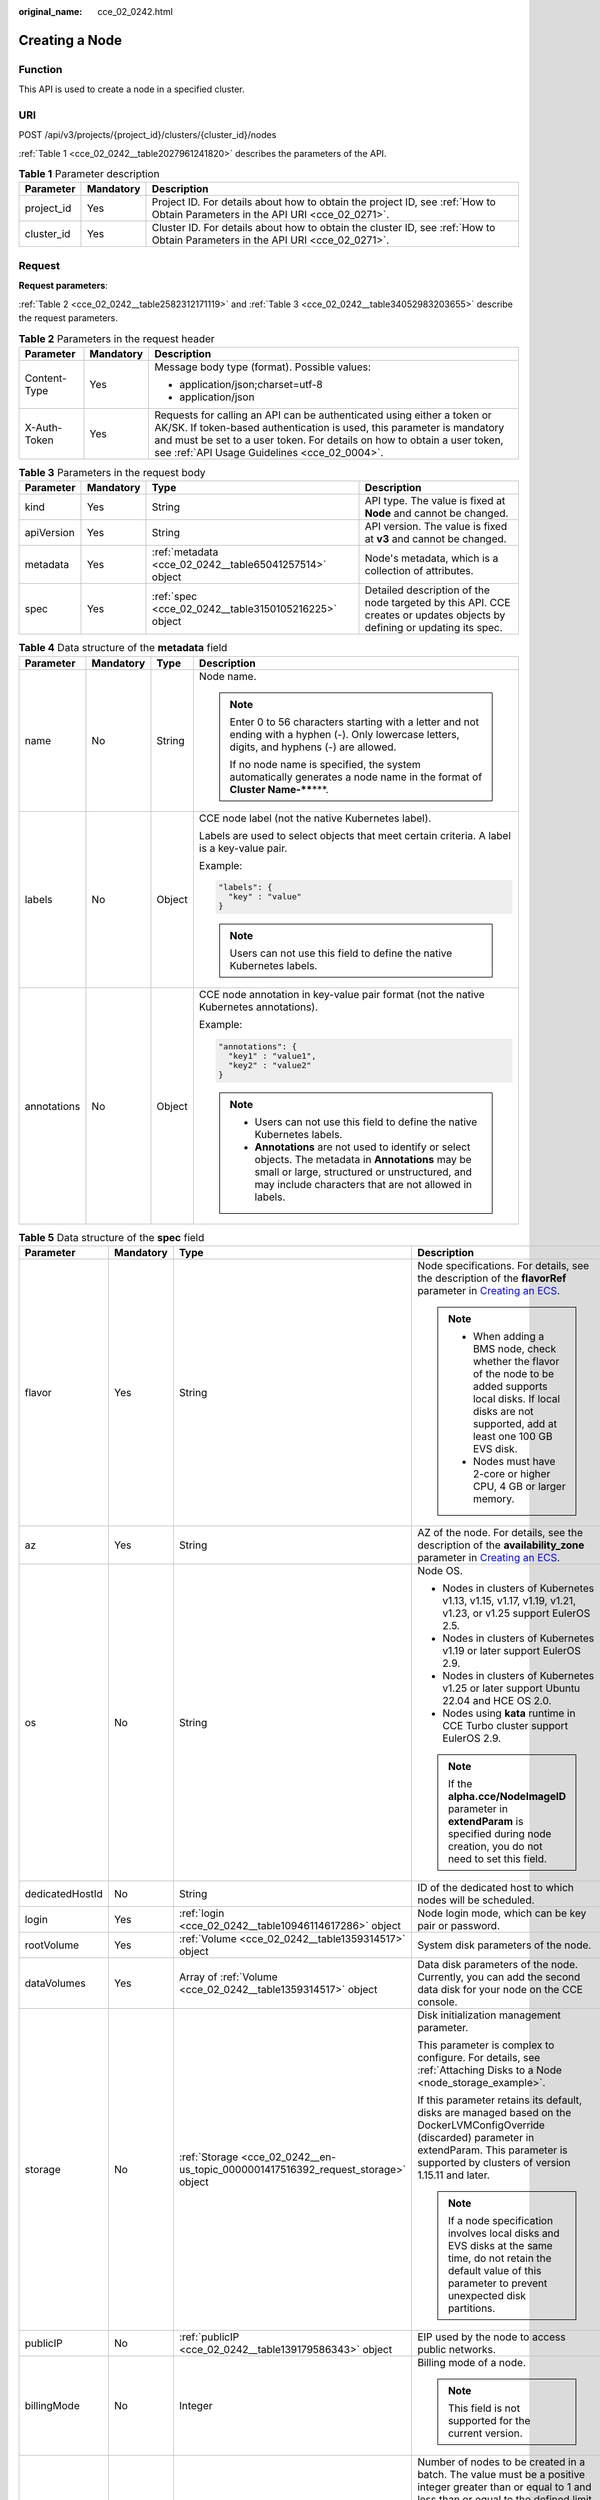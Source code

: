 :original_name: cce_02_0242.html

.. _cce_02_0242:

Creating a Node
===============

Function
--------

This API is used to create a node in a specified cluster.

URI
---

POST /api/v3/projects/{project_id}/clusters/{cluster_id}/nodes

:ref:`Table 1 <cce_02_0242__table2027961241820>` describes the parameters of the API.

.. _cce_02_0242__table2027961241820:

.. table:: **Table 1** Parameter description

   +------------+-----------+-------------------------------------------------------------------------------------------------------------------------------+
   | Parameter  | Mandatory | Description                                                                                                                   |
   +============+===========+===============================================================================================================================+
   | project_id | Yes       | Project ID. For details about how to obtain the project ID, see :ref:`How to Obtain Parameters in the API URI <cce_02_0271>`. |
   +------------+-----------+-------------------------------------------------------------------------------------------------------------------------------+
   | cluster_id | Yes       | Cluster ID. For details about how to obtain the cluster ID, see :ref:`How to Obtain Parameters in the API URI <cce_02_0271>`. |
   +------------+-----------+-------------------------------------------------------------------------------------------------------------------------------+

Request
-------

**Request parameters**:

:ref:`Table 2 <cce_02_0242__table2582312171119>` and :ref:`Table 3 <cce_02_0242__table34052983203655>` describe the request parameters.

.. _cce_02_0242__table2582312171119:

.. table:: **Table 2** Parameters in the request header

   +-----------------------+-----------------------+-------------------------------------------------------------------------------------------------------------------------------------------------------------------------------------------------------------------------------------------------------------------------------+
   | Parameter             | Mandatory             | Description                                                                                                                                                                                                                                                                   |
   +=======================+=======================+===============================================================================================================================================================================================================================================================================+
   | Content-Type          | Yes                   | Message body type (format). Possible values:                                                                                                                                                                                                                                  |
   |                       |                       |                                                                                                                                                                                                                                                                               |
   |                       |                       | -  application/json;charset=utf-8                                                                                                                                                                                                                                             |
   |                       |                       | -  application/json                                                                                                                                                                                                                                                           |
   +-----------------------+-----------------------+-------------------------------------------------------------------------------------------------------------------------------------------------------------------------------------------------------------------------------------------------------------------------------+
   | X-Auth-Token          | Yes                   | Requests for calling an API can be authenticated using either a token or AK/SK. If token-based authentication is used, this parameter is mandatory and must be set to a user token. For details on how to obtain a user token, see :ref:`API Usage Guidelines <cce_02_0004>`. |
   +-----------------------+-----------------------+-------------------------------------------------------------------------------------------------------------------------------------------------------------------------------------------------------------------------------------------------------------------------------+

.. _cce_02_0242__table34052983203655:

.. table:: **Table 3** Parameters in the request body

   +------------+-----------+--------------------------------------------------------+-------------------------------------------------------------------------------------------------------------------------+
   | Parameter  | Mandatory | Type                                                   | Description                                                                                                             |
   +============+===========+========================================================+=========================================================================================================================+
   | kind       | Yes       | String                                                 | API type. The value is fixed at **Node** and cannot be changed.                                                         |
   +------------+-----------+--------------------------------------------------------+-------------------------------------------------------------------------------------------------------------------------+
   | apiVersion | Yes       | String                                                 | API version. The value is fixed at **v3** and cannot be changed.                                                        |
   +------------+-----------+--------------------------------------------------------+-------------------------------------------------------------------------------------------------------------------------+
   | metadata   | Yes       | :ref:`metadata <cce_02_0242__table65041257514>` object | Node's metadata, which is a collection of attributes.                                                                   |
   +------------+-----------+--------------------------------------------------------+-------------------------------------------------------------------------------------------------------------------------+
   | spec       | Yes       | :ref:`spec <cce_02_0242__table3150105216225>` object   | Detailed description of the node targeted by this API. CCE creates or updates objects by defining or updating its spec. |
   +------------+-----------+--------------------------------------------------------+-------------------------------------------------------------------------------------------------------------------------+

.. _cce_02_0242__table65041257514:

.. table:: **Table 4** Data structure of the **metadata** field

   +-----------------+-----------------+-----------------+-----------------------------------------------------------------------------------------------------------------------------------------------------------------------------------------------------------------+
   | Parameter       | Mandatory       | Type            | Description                                                                                                                                                                                                     |
   +=================+=================+=================+=================================================================================================================================================================================================================+
   | name            | No              | String          | Node name.                                                                                                                                                                                                      |
   |                 |                 |                 |                                                                                                                                                                                                                 |
   |                 |                 |                 | .. note::                                                                                                                                                                                                       |
   |                 |                 |                 |                                                                                                                                                                                                                 |
   |                 |                 |                 |    Enter 0 to 56 characters starting with a letter and not ending with a hyphen (-). Only lowercase letters, digits, and hyphens (-) are allowed.                                                               |
   |                 |                 |                 |                                                                                                                                                                                                                 |
   |                 |                 |                 |    If no node name is specified, the system automatically generates a node name in the format of **Cluster Name-****\***.                                                                                       |
   +-----------------+-----------------+-----------------+-----------------------------------------------------------------------------------------------------------------------------------------------------------------------------------------------------------------+
   | labels          | No              | Object          | CCE node label (not the native Kubernetes label).                                                                                                                                                               |
   |                 |                 |                 |                                                                                                                                                                                                                 |
   |                 |                 |                 | Labels are used to select objects that meet certain criteria. A label is a key-value pair.                                                                                                                      |
   |                 |                 |                 |                                                                                                                                                                                                                 |
   |                 |                 |                 | Example:                                                                                                                                                                                                        |
   |                 |                 |                 |                                                                                                                                                                                                                 |
   |                 |                 |                 | .. code-block::                                                                                                                                                                                                 |
   |                 |                 |                 |                                                                                                                                                                                                                 |
   |                 |                 |                 |    "labels": {                                                                                                                                                                                                  |
   |                 |                 |                 |      "key" : "value"                                                                                                                                                                                            |
   |                 |                 |                 |    }                                                                                                                                                                                                            |
   |                 |                 |                 |                                                                                                                                                                                                                 |
   |                 |                 |                 | .. note::                                                                                                                                                                                                       |
   |                 |                 |                 |                                                                                                                                                                                                                 |
   |                 |                 |                 |    Users can not use this field to define the native Kubernetes labels.                                                                                                                                         |
   +-----------------+-----------------+-----------------+-----------------------------------------------------------------------------------------------------------------------------------------------------------------------------------------------------------------+
   | annotations     | No              | Object          | CCE node annotation in key-value pair format (not the native Kubernetes annotations).                                                                                                                           |
   |                 |                 |                 |                                                                                                                                                                                                                 |
   |                 |                 |                 | Example:                                                                                                                                                                                                        |
   |                 |                 |                 |                                                                                                                                                                                                                 |
   |                 |                 |                 | .. code-block::                                                                                                                                                                                                 |
   |                 |                 |                 |                                                                                                                                                                                                                 |
   |                 |                 |                 |    "annotations": {                                                                                                                                                                                             |
   |                 |                 |                 |      "key1" : "value1",                                                                                                                                                                                         |
   |                 |                 |                 |      "key2" : "value2"                                                                                                                                                                                          |
   |                 |                 |                 |    }                                                                                                                                                                                                            |
   |                 |                 |                 |                                                                                                                                                                                                                 |
   |                 |                 |                 | .. note::                                                                                                                                                                                                       |
   |                 |                 |                 |                                                                                                                                                                                                                 |
   |                 |                 |                 |    -  Users can not use this field to define the native Kubernetes labels.                                                                                                                                      |
   |                 |                 |                 |    -  **Annotations** are not used to identify or select objects. The metadata in **Annotations** may be small or large, structured or unstructured, and may include characters that are not allowed in labels. |
   +-----------------+-----------------+-----------------+-----------------------------------------------------------------------------------------------------------------------------------------------------------------------------------------------------------------+

.. _cce_02_0242__table3150105216225:

.. table:: **Table 5** Data structure of the **spec** field

   +-----------------+-----------------+-----------------------------------------------------------------------------------+------------------------------------------------------------------------------------------------------------------------------------------------------------------------------------------------------------------------------------------------------------------------------------+
   | Parameter       | Mandatory       | Type                                                                              | Description                                                                                                                                                                                                                                                                        |
   +=================+=================+===================================================================================+====================================================================================================================================================================================================================================================================================+
   | flavor          | Yes             | String                                                                            | Node specifications. For details, see the description of the **flavorRef** parameter in `Creating an ECS <https://docs.otc.t-systems.com/en-us/api/ecs/en-us_topic_0020212668.html>`__.                                                                                            |
   |                 |                 |                                                                                   |                                                                                                                                                                                                                                                                                    |
   |                 |                 |                                                                                   | .. note::                                                                                                                                                                                                                                                                          |
   |                 |                 |                                                                                   |                                                                                                                                                                                                                                                                                    |
   |                 |                 |                                                                                   |    -  When adding a BMS node, check whether the flavor of the node to be added supports local disks. If local disks are not supported, add at least one 100 GB EVS disk.                                                                                                           |
   |                 |                 |                                                                                   |    -  Nodes must have 2-core or higher CPU, 4 GB or larger memory.                                                                                                                                                                                                                 |
   +-----------------+-----------------+-----------------------------------------------------------------------------------+------------------------------------------------------------------------------------------------------------------------------------------------------------------------------------------------------------------------------------------------------------------------------------+
   | az              | Yes             | String                                                                            | AZ of the node. For details, see the description of the **availability_zone** parameter in `Creating an ECS <https://docs.otc.t-systems.com/en-us/api/ecs/en-us_topic_0020212668.html>`__.                                                                                         |
   +-----------------+-----------------+-----------------------------------------------------------------------------------+------------------------------------------------------------------------------------------------------------------------------------------------------------------------------------------------------------------------------------------------------------------------------------+
   | os              | No              | String                                                                            | Node OS.                                                                                                                                                                                                                                                                           |
   |                 |                 |                                                                                   |                                                                                                                                                                                                                                                                                    |
   |                 |                 |                                                                                   | -  Nodes in clusters of Kubernetes v1.13, v1.15, v1.17, v1.19, v1.21, v1.23, or v1.25 support EulerOS 2.5.                                                                                                                                                                         |
   |                 |                 |                                                                                   | -  Nodes in clusters of Kubernetes v1.19 or later support EulerOS 2.9.                                                                                                                                                                                                             |
   |                 |                 |                                                                                   | -  Nodes in clusters of Kubernetes v1.25 or later support Ubuntu 22.04 and HCE OS 2.0.                                                                                                                                                                                             |
   |                 |                 |                                                                                   | -  Nodes using **kata** runtime in CCE Turbo cluster support EulerOS 2.9.                                                                                                                                                                                                          |
   |                 |                 |                                                                                   |                                                                                                                                                                                                                                                                                    |
   |                 |                 |                                                                                   | .. note::                                                                                                                                                                                                                                                                          |
   |                 |                 |                                                                                   |                                                                                                                                                                                                                                                                                    |
   |                 |                 |                                                                                   |    If the **alpha.cce/NodeImageID** parameter in **extendParam** is specified during node creation, you do not need to set this field.                                                                                                                                             |
   +-----------------+-----------------+-----------------------------------------------------------------------------------+------------------------------------------------------------------------------------------------------------------------------------------------------------------------------------------------------------------------------------------------------------------------------------+
   | dedicatedHostId | No              | String                                                                            | ID of the dedicated host to which nodes will be scheduled.                                                                                                                                                                                                                         |
   +-----------------+-----------------+-----------------------------------------------------------------------------------+------------------------------------------------------------------------------------------------------------------------------------------------------------------------------------------------------------------------------------------------------------------------------------+
   | login           | Yes             | :ref:`login <cce_02_0242__table10946114617286>` object                            | Node login mode, which can be key pair or password.                                                                                                                                                                                                                                |
   +-----------------+-----------------+-----------------------------------------------------------------------------------+------------------------------------------------------------------------------------------------------------------------------------------------------------------------------------------------------------------------------------------------------------------------------------+
   | rootVolume      | Yes             | :ref:`Volume <cce_02_0242__table1359314517>` object                               | System disk parameters of the node.                                                                                                                                                                                                                                                |
   +-----------------+-----------------+-----------------------------------------------------------------------------------+------------------------------------------------------------------------------------------------------------------------------------------------------------------------------------------------------------------------------------------------------------------------------------+
   | dataVolumes     | Yes             | Array of :ref:`Volume <cce_02_0242__table1359314517>` object                      | Data disk parameters of the node. Currently, you can add the second data disk for your node on the CCE console.                                                                                                                                                                    |
   +-----------------+-----------------+-----------------------------------------------------------------------------------+------------------------------------------------------------------------------------------------------------------------------------------------------------------------------------------------------------------------------------------------------------------------------------+
   | storage         | No              | :ref:`Storage <cce_02_0242__en-us_topic_0000001417516392_request_storage>` object | Disk initialization management parameter.                                                                                                                                                                                                                                          |
   |                 |                 |                                                                                   |                                                                                                                                                                                                                                                                                    |
   |                 |                 |                                                                                   | This parameter is complex to configure. For details, see :ref:`Attaching Disks to a Node <node_storage_example>`.                                                                                                                                                                  |
   |                 |                 |                                                                                   |                                                                                                                                                                                                                                                                                    |
   |                 |                 |                                                                                   | If this parameter retains its default, disks are managed based on the DockerLVMConfigOverride (discarded) parameter in extendParam. This parameter is supported by clusters of version 1.15.11 and later.                                                                          |
   |                 |                 |                                                                                   |                                                                                                                                                                                                                                                                                    |
   |                 |                 |                                                                                   | .. note::                                                                                                                                                                                                                                                                          |
   |                 |                 |                                                                                   |                                                                                                                                                                                                                                                                                    |
   |                 |                 |                                                                                   |    If a node specification involves local disks and EVS disks at the same time, do not retain the default value of this parameter to prevent unexpected disk partitions.                                                                                                           |
   +-----------------+-----------------+-----------------------------------------------------------------------------------+------------------------------------------------------------------------------------------------------------------------------------------------------------------------------------------------------------------------------------------------------------------------------------+
   | publicIP        | No              | :ref:`publicIP <cce_02_0242__table139179586343>` object                           | EIP used by the node to access public networks.                                                                                                                                                                                                                                    |
   +-----------------+-----------------+-----------------------------------------------------------------------------------+------------------------------------------------------------------------------------------------------------------------------------------------------------------------------------------------------------------------------------------------------------------------------------+
   | billingMode     | No              | Integer                                                                           | Billing mode of a node.                                                                                                                                                                                                                                                            |
   |                 |                 |                                                                                   |                                                                                                                                                                                                                                                                                    |
   |                 |                 |                                                                                   | .. note::                                                                                                                                                                                                                                                                          |
   |                 |                 |                                                                                   |                                                                                                                                                                                                                                                                                    |
   |                 |                 |                                                                                   |    This field is not supported for the current version.                                                                                                                                                                                                                            |
   +-----------------+-----------------+-----------------------------------------------------------------------------------+------------------------------------------------------------------------------------------------------------------------------------------------------------------------------------------------------------------------------------------------------------------------------------+
   | count           | Yes             | Integer                                                                           | Number of nodes to be created in a batch. The value must be a positive integer greater than or equal to 1 and less than or equal to the defined limit.                                                                                                                             |
   |                 |                 |                                                                                   |                                                                                                                                                                                                                                                                                    |
   |                 |                 |                                                                                   | .. note::                                                                                                                                                                                                                                                                          |
   |                 |                 |                                                                                   |                                                                                                                                                                                                                                                                                    |
   |                 |                 |                                                                                   |    This fielder can be set to **0** for a node pool.                                                                                                                                                                                                                               |
   +-----------------+-----------------+-----------------------------------------------------------------------------------+------------------------------------------------------------------------------------------------------------------------------------------------------------------------------------------------------------------------------------------------------------------------------------+
   | nodeNicSpec     | No              | :ref:`nodeNicSpec <cce_02_0242__table322873620312>` object                        | Description about the node NIC.                                                                                                                                                                                                                                                    |
   +-----------------+-----------------+-----------------------------------------------------------------------------------+------------------------------------------------------------------------------------------------------------------------------------------------------------------------------------------------------------------------------------------------------------------------------------+
   | extendParam     | No              | :ref:`extendParam <cce_02_0242__table153332427337>` object                        | Extended parameter. Format: Key-value pair.                                                                                                                                                                                                                                        |
   +-----------------+-----------------+-----------------------------------------------------------------------------------+------------------------------------------------------------------------------------------------------------------------------------------------------------------------------------------------------------------------------------------------------------------------------------+
   | userTags        | No              | Object                                                                            | Tag of a VM.                                                                                                                                                                                                                                                                       |
   |                 |                 |                                                                                   |                                                                                                                                                                                                                                                                                    |
   |                 |                 |                                                                                   | The format is key-value pair. The number of key-value pairs cannot exceed 20.                                                                                                                                                                                                      |
   |                 |                 |                                                                                   |                                                                                                                                                                                                                                                                                    |
   |                 |                 |                                                                                   | -  **Key**: Only letters, digits, hyphens (-), underscores (_), and at signs (@) are supported.                                                                                                                                                                                    |
   |                 |                 |                                                                                   | -  **Value**: Only letters, digits, hyphens (-), underscores (_), and at signs (@) are supported.                                                                                                                                                                                  |
   |                 |                 |                                                                                   |                                                                                                                                                                                                                                                                                    |
   |                 |                 |                                                                                   | Example:                                                                                                                                                                                                                                                                           |
   |                 |                 |                                                                                   |                                                                                                                                                                                                                                                                                    |
   |                 |                 |                                                                                   | .. code-block::                                                                                                                                                                                                                                                                    |
   |                 |                 |                                                                                   |                                                                                                                                                                                                                                                                                    |
   |                 |                 |                                                                                   |    "userTags": [                                                                                                                                                                                                                                                                   |
   |                 |                 |                                                                                   |    {                                                                                                                                                                                                                                                                               |
   |                 |                 |                                                                                   |        "key": "tag1",                                                                                                                                                                                                                                                              |
   |                 |                 |                                                                                   |        "value": "aaaa"                                                                                                                                                                                                                                                             |
   |                 |                 |                                                                                   |    },                                                                                                                                                                                                                                                                              |
   |                 |                 |                                                                                   |    {                                                                                                                                                                                                                                                                               |
   |                 |                 |                                                                                   |        "key": "tag2",                                                                                                                                                                                                                                                              |
   |                 |                 |                                                                                   |        "value": "bbbb"                                                                                                                                                                                                                                                             |
   |                 |                 |                                                                                   |    }                                                                                                                                                                                                                                                                               |
   |                 |                 |                                                                                   |    ]                                                                                                                                                                                                                                                                               |
   +-----------------+-----------------+-----------------------------------------------------------------------------------+------------------------------------------------------------------------------------------------------------------------------------------------------------------------------------------------------------------------------------------------------------------------------------+
   | k8sTags         | No              | Object                                                                            | Tag of a Kubernetes node.                                                                                                                                                                                                                                                          |
   |                 |                 |                                                                                   |                                                                                                                                                                                                                                                                                    |
   |                 |                 |                                                                                   | The format is key-value pair. The number of key-value pairs cannot exceed 20.                                                                                                                                                                                                      |
   |                 |                 |                                                                                   |                                                                                                                                                                                                                                                                                    |
   |                 |                 |                                                                                   | -  **Key**: Enter 1 to 63 characters starting with a letter or digit. Only letters, digits, hyphens (-), underscores (_), and periods (.) are allowed. A DNS subdomain can be prefixed to a key and contain a maximum of 253 characters. Example DNS subdomain: example.com/my-key |
   |                 |                 |                                                                                   | -  **Value**: The value can be left blank or a string of 1 to 63 characters starting with a letter or digit. Only letters, digits, hyphens (-), underscores (_), and periods (.) are allowed in the character string.                                                              |
   |                 |                 |                                                                                   |                                                                                                                                                                                                                                                                                    |
   |                 |                 |                                                                                   | Example:                                                                                                                                                                                                                                                                           |
   |                 |                 |                                                                                   |                                                                                                                                                                                                                                                                                    |
   |                 |                 |                                                                                   | .. code-block::                                                                                                                                                                                                                                                                    |
   |                 |                 |                                                                                   |                                                                                                                                                                                                                                                                                    |
   |                 |                 |                                                                                   |    "k8sTags": {                                                                                                                                                                                                                                                                    |
   |                 |                 |                                                                                   |        "key": "value"                                                                                                                                                                                                                                                              |
   |                 |                 |                                                                                   |    }                                                                                                                                                                                                                                                                               |
   +-----------------+-----------------+-----------------------------------------------------------------------------------+------------------------------------------------------------------------------------------------------------------------------------------------------------------------------------------------------------------------------------------------------------------------------------+
   | taints          | No              | Object                                                                            | You can add taints to created nodes to configure anti-affinity. Each taint contains the following parameters:                                                                                                                                                                      |
   |                 |                 |                                                                                   |                                                                                                                                                                                                                                                                                    |
   |                 |                 |                                                                                   | -  **Key**: A key must contain 1 to 63 characters starting with a letter or digit. Only letters, digits, hyphens (-), underscores (_), and periods (.) are allowed. A DNS subdomain name can be used as the prefix of a key.                                                       |
   |                 |                 |                                                                                   | -  **Value**: A value must start with a letter or digit and can contain a maximum of 63 characters, including letters, digits, hyphens (-), underscores (_), and periods (.).                                                                                                      |
   |                 |                 |                                                                                   | -  **Effect**: Available options are **NoSchedule**, **PreferNoSchedule**, and **NoExecute**.                                                                                                                                                                                      |
   |                 |                 |                                                                                   |                                                                                                                                                                                                                                                                                    |
   |                 |                 |                                                                                   | Example:                                                                                                                                                                                                                                                                           |
   |                 |                 |                                                                                   |                                                                                                                                                                                                                                                                                    |
   |                 |                 |                                                                                   | .. code-block::                                                                                                                                                                                                                                                                    |
   |                 |                 |                                                                                   |                                                                                                                                                                                                                                                                                    |
   |                 |                 |                                                                                   |    "taints": [{                                                                                                                                                                                                                                                                    |
   |                 |                 |                                                                                   |        "key": "status",                                                                                                                                                                                                                                                            |
   |                 |                 |                                                                                   |        "value": "unavailable",                                                                                                                                                                                                                                                     |
   |                 |                 |                                                                                   |        "effect": "NoSchedule"                                                                                                                                                                                                                                                      |
   |                 |                 |                                                                                   |    }, {                                                                                                                                                                                                                                                                            |
   |                 |                 |                                                                                   |        "key": "looks",                                                                                                                                                                                                                                                             |
   |                 |                 |                                                                                   |        "value": "bad",                                                                                                                                                                                                                                                             |
   |                 |                 |                                                                                   |        "effect": "NoSchedule"                                                                                                                                                                                                                                                      |
   |                 |                 |                                                                                   |    }]                                                                                                                                                                                                                                                                              |
   +-----------------+-----------------+-----------------------------------------------------------------------------------+------------------------------------------------------------------------------------------------------------------------------------------------------------------------------------------------------------------------------------------------------------------------------------+
   | ecsGroupId      | No              | String                                                                            | ECS group ID. If this parameter is specified, the node is created in the specified ECS group.                                                                                                                                                                                      |
   |                 |                 |                                                                                   |                                                                                                                                                                                                                                                                                    |
   |                 |                 |                                                                                   | .. note::                                                                                                                                                                                                                                                                          |
   |                 |                 |                                                                                   |                                                                                                                                                                                                                                                                                    |
   |                 |                 |                                                                                   |    This parameter is not supported when you add a node to a node pool or use CCE Turbo cluster.                                                                                                                                                                                    |
   +-----------------+-----------------+-----------------------------------------------------------------------------------+------------------------------------------------------------------------------------------------------------------------------------------------------------------------------------------------------------------------------------------------------------------------------------+
   | dedicatedHostId | No              | String                                                                            | ID of the DeH host. If this parameter is specified, the node is scheduled to its own DeH host.                                                                                                                                                                                     |
   |                 |                 |                                                                                   |                                                                                                                                                                                                                                                                                    |
   |                 |                 |                                                                                   | .. note::                                                                                                                                                                                                                                                                          |
   |                 |                 |                                                                                   |                                                                                                                                                                                                                                                                                    |
   |                 |                 |                                                                                   |    This parameter is not supported when you add a node to a node pool.                                                                                                                                                                                                             |
   +-----------------+-----------------+-----------------------------------------------------------------------------------+------------------------------------------------------------------------------------------------------------------------------------------------------------------------------------------------------------------------------------------------------------------------------------+
   | offloadNode     | No              | Boolean                                                                           | Whether the node belongs to a CCE Turbo cluster.                                                                                                                                                                                                                                   |
   |                 |                 |                                                                                   |                                                                                                                                                                                                                                                                                    |
   |                 |                 |                                                                                   | .. note::                                                                                                                                                                                                                                                                          |
   |                 |                 |                                                                                   |                                                                                                                                                                                                                                                                                    |
   |                 |                 |                                                                                   |    This parameter is not supported when you add a node to a node pool.                                                                                                                                                                                                             |
   +-----------------+-----------------+-----------------------------------------------------------------------------------+------------------------------------------------------------------------------------------------------------------------------------------------------------------------------------------------------------------------------------------------------------------------------------+
   | faultDomain     | No              | String                                                                            | Cloud server fault domain. The node is created in the fault domain specified by this parameter.                                                                                                                                                                                    |
   |                 |                 |                                                                                   |                                                                                                                                                                                                                                                                                    |
   |                 |                 |                                                                                   | .. note::                                                                                                                                                                                                                                                                          |
   |                 |                 |                                                                                   |                                                                                                                                                                                                                                                                                    |
   |                 |                 |                                                                                   |    You must specify the ECS to which the fault domain policy applies and enable the fault domain feature.                                                                                                                                                                          |
   +-----------------+-----------------+-----------------------------------------------------------------------------------+------------------------------------------------------------------------------------------------------------------------------------------------------------------------------------------------------------------------------------------------------------------------------------+
   | runtime         | No              | :ref:`Runtime <cce_02_0242__table163721555105015>` object                         | Container runtime. The default value is **docker**.                                                                                                                                                                                                                                |
   +-----------------+-----------------+-----------------------------------------------------------------------------------+------------------------------------------------------------------------------------------------------------------------------------------------------------------------------------------------------------------------------------------------------------------------------------+

.. _cce_02_0242__table322873620312:

.. table:: **Table 6** Data structure of the nodeNicSpec field

   +------------+-----------+----------------------------------------------------------------+------------------------------------+
   | Parameter  | Mandatory | Type                                                           | Description                        |
   +============+===========+================================================================+====================================+
   | primaryNic | No        | :ref:`primaryNic <cce_02_0242__request_nicspec>` object        | Description about the primary NIC. |
   +------------+-----------+----------------------------------------------------------------+------------------------------------+
   | extNics    | No        | Array of :ref:`extNics <cce_02_0242__request_nicspec>` objects | Extension NIC.                     |
   +------------+-----------+----------------------------------------------------------------+------------------------------------+

.. _cce_02_0242__request_nicspec:

.. table:: **Table 7** Data structure of the primaryNic/extNics field

   +-----------+-----------+------------------+-------------------------------------------------------------------------------------------------------------------------------------------------------------------------------------------------------------------+
   | Parameter | Mandatory | Type             | Description                                                                                                                                                                                                       |
   +===========+===========+==================+===================================================================================================================================================================================================================+
   | subnetId  | No        | String           | Network ID of the subnet to which the NIC belongs.                                                                                                                                                                |
   +-----------+-----------+------------------+-------------------------------------------------------------------------------------------------------------------------------------------------------------------------------------------------------------------+
   | fixedIps  | No        | Array of strings | The IP address of the primary NIC is specified by **fixedIps**. The number of IP addresses cannot be greater than the number of created nodes. **fixedIps** and **ipBlock** cannot be specified at the same time. |
   +-----------+-----------+------------------+-------------------------------------------------------------------------------------------------------------------------------------------------------------------------------------------------------------------+
   | ipBlock   | No        | String           | CIDR format of the IP address segment. The IP address of the created node falls in this IP address segment. **fixedIps** and **ipBlock** cannot be specified at the same time.                                    |
   +-----------+-----------+------------------+-------------------------------------------------------------------------------------------------------------------------------------------------------------------------------------------------------------------+

.. _cce_02_0242__table153332427337:

.. table:: **Table 8** Data structure of the extendParam field

   +-------------------------+-----------------+-----------------+--------------------------------------------------------------------------------------------------------------------------------------------------------+
   | Parameter               | Mandatory       | Type            | Description                                                                                                                                            |
   +=========================+=================+=================+========================================================================================================================================================+
   | maxPods                 | No              | Integer         | Maximum number of pods on the node.                                                                                                                    |
   +-------------------------+-----------------+-----------------+--------------------------------------------------------------------------------------------------------------------------------------------------------+
   | agency_name             | No              | String          | Specifies the IAM agency name.                                                                                                                         |
   +-------------------------+-----------------+-----------------+--------------------------------------------------------------------------------------------------------------------------------------------------------+
   | dockerBaseSize          | No              | Integer         | Available disk space of a single Docker container on the node using the device mapper.                                                                 |
   +-------------------------+-----------------+-----------------+--------------------------------------------------------------------------------------------------------------------------------------------------------+
   | alpha.cce/preInstall    | No              | String          | Script required before the installation.                                                                                                               |
   |                         |                 |                 |                                                                                                                                                        |
   |                         |                 |                 | .. note::                                                                                                                                              |
   |                         |                 |                 |                                                                                                                                                        |
   |                         |                 |                 |    The input value must be encoded using Base64. (Command: **echo -n "Content to be encoded" \| base64**)                                              |
   +-------------------------+-----------------+-----------------+--------------------------------------------------------------------------------------------------------------------------------------------------------+
   | alpha.cce/postInstall   | No              | String          | Script required after the installation.                                                                                                                |
   |                         |                 |                 |                                                                                                                                                        |
   |                         |                 |                 | .. note::                                                                                                                                              |
   |                         |                 |                 |                                                                                                                                                        |
   |                         |                 |                 |    The input value must be encoded using Base64. (Command: **echo -n "Content to be encoded" \| base64**)                                              |
   +-------------------------+-----------------+-----------------+--------------------------------------------------------------------------------------------------------------------------------------------------------+
   | alpha.cce/NodeImageID   | No              | String          | Mandatory if a custom image is used in creating a bare metal node.                                                                                     |
   +-------------------------+-----------------+-----------------+--------------------------------------------------------------------------------------------------------------------------------------------------------+
   | DockerLVMConfigOverride | No              | String          | Docker data disk configuration item. (This parameter has been discarded. Use the **storage** field instead.)The following is an example configuration: |
   |                         |                 |                 |                                                                                                                                                        |
   |                         |                 |                 | .. code-block::                                                                                                                                        |
   |                         |                 |                 |                                                                                                                                                        |
   |                         |                 |                 |    "DockerLVMConfigOverride":"dockerThinpool=vgpaas/90%VG;kubernetesLV=vgpaas/10%VG;diskType=evs;lvType=linear"                                        |
   |                         |                 |                 |                                                                                                                                                        |
   |                         |                 |                 | In this example:                                                                                                                                       |
   |                         |                 |                 |                                                                                                                                                        |
   |                         |                 |                 | -  **userLV**: size of the user space, for example, **vgpaas/20%VG**.                                                                                  |
   |                         |                 |                 | -  **userPath**: mount path of the user space, for example, **/home/wqt-test**.                                                                        |
   |                         |                 |                 | -  **diskType**: disk type. Currently, only the **evs**, **hdd**, and **ssd** are supported.                                                           |
   |                         |                 |                 | -  **lvType**: type of a logic volume. Currently, the value can be **linear** or **striped**.                                                          |
   |                         |                 |                 | -  **dockerThinpool**: Docker space size, for example, **vgpaas/60%VG**.                                                                               |
   |                         |                 |                 | -  **kubernetesLV**: kubelet space size, for example, **vgpaas/20%VG**.                                                                                |
   +-------------------------+-----------------+-----------------+--------------------------------------------------------------------------------------------------------------------------------------------------------+

.. _cce_02_0242__table10946114617286:

.. table:: **Table 9** Data structure of the **login** field

   +-----------------+-----------------+-----------------+----------------------------------------------------------------------------------------------------------------------------------+
   | Parameter       | Mandatory       | Type            | Description                                                                                                                      |
   +=================+=================+=================+==================================================================================================================================+
   | sshKey          | No              | String          | Name of the key pair used for node login. For details on how to create a key pair, see :ref:`Creating a Key Pair <cce_02_0101>`. |
   +-----------------+-----------------+-----------------+----------------------------------------------------------------------------------------------------------------------------------+
   | userPassword    | No              | String          | Password used for node login.                                                                                                    |
   |                 |                 |                 |                                                                                                                                  |
   |                 |                 |                 | .. note::                                                                                                                        |
   |                 |                 |                 |                                                                                                                                  |
   |                 |                 |                 |    This field is not supported for the current version.                                                                          |
   +-----------------+-----------------+-----------------+----------------------------------------------------------------------------------------------------------------------------------+

.. _cce_02_0242__table1359314517:

.. table:: **Table 10** Data structure of the **Volume** field

   +-----------------+-----------------+---------------------------------------------------------------------+--------------------------------------------------------------------------------------------------------------------------------------------------------------------------------------------+
   | Parameter       | Mandatory       | Type                                                                | Description                                                                                                                                                                                |
   +=================+=================+=====================================================================+============================================================================================================================================================================================+
   | volumetype      | No              | String                                                              | Disk type. For details, see the description of **root_volume** in `Creating an ECS <https://docs.otc.t-systems.com/en-us/api/ecs/en-us_topic_0020212668.html>`__.                          |
   |                 |                 |                                                                     |                                                                                                                                                                                            |
   |                 |                 |                                                                     | -  **SATA**: common I/O                                                                                                                                                                    |
   |                 |                 |                                                                     | -  **SAS**: high I/O                                                                                                                                                                       |
   |                 |                 |                                                                     | -  **SSD**: ultra-high I/O                                                                                                                                                                 |
   |                 |                 |                                                                     | -  **GPSSD**: general-purpose SSD                                                                                                                                                          |
   |                 |                 |                                                                     | -  **ESSD**: extreme SSD                                                                                                                                                                   |
   +-----------------+-----------------+---------------------------------------------------------------------+--------------------------------------------------------------------------------------------------------------------------------------------------------------------------------------------+
   | size            | No              | Integer                                                             | Disk size, in GB.                                                                                                                                                                          |
   |                 |                 |                                                                     |                                                                                                                                                                                            |
   |                 |                 |                                                                     | Value range for system disks: 40 to 1024. Value range for data disks: 100 to 32768.                                                                                                        |
   +-----------------+-----------------+---------------------------------------------------------------------+--------------------------------------------------------------------------------------------------------------------------------------------------------------------------------------------+
   | extendParam     | No              | Map<String,Object>                                                  | Disk extension parameter. For details, see the description of the extendparam parameter in `Creating an ECS <https://docs.otc.t-systems.com/en-us/api/ecs/en-us_topic_0020212668.html>`__. |
   +-----------------+-----------------+---------------------------------------------------------------------+--------------------------------------------------------------------------------------------------------------------------------------------------------------------------------------------+
   | hw:passthrough  | No              | Boolean                                                             | -  Pay attention to this field if your ECS is SDI-compliant. If the value of this field is **true**, the created disk is of the SCSI type.                                                 |
   |                 |                 |                                                                     | -  If the node pool type is **ElasticBMS**, this field must be set to **true**.                                                                                                            |
   +-----------------+-----------------+---------------------------------------------------------------------+--------------------------------------------------------------------------------------------------------------------------------------------------------------------------------------------+
   | metadata        | No              | :ref:`dataVolumeMetadata <cce_02_0242__table15849123210415>` object | Data disk encryption information. This parameter is mandatory only when the data disk of the node to be created needs to be encrypted.                                                     |
   |                 |                 |                                                                     |                                                                                                                                                                                            |
   |                 |                 |                                                                     | If data disks are created using a data disk image, this parameter cannot be used.                                                                                                          |
   +-----------------+-----------------+---------------------------------------------------------------------+--------------------------------------------------------------------------------------------------------------------------------------------------------------------------------------------+

.. _cce_02_0242__table15849123210415:

.. table:: **Table 11** Data structure of the dataVolumeMetadata field

   +----------------------+-----------------+-----------------+------------------------------------------------------------------------------------------------------------------------------------------------------------------+
   | Parameter            | Mandatory       | Type            | Description                                                                                                                                                      |
   +======================+=================+=================+==================================================================================================================================================================+
   | \__system__encrypted | No              | String          | Whether an EVS disk is encrypted.                                                                                                                                |
   |                      |                 |                 |                                                                                                                                                                  |
   |                      |                 |                 | -  **'0'**: not encrypted                                                                                                                                        |
   |                      |                 |                 | -  **'1'**: encrypted                                                                                                                                            |
   |                      |                 |                 |                                                                                                                                                                  |
   |                      |                 |                 | If this parameter is not specified, EVS disks will not be encrypted by default.                                                                                  |
   +----------------------+-----------------+-----------------+------------------------------------------------------------------------------------------------------------------------------------------------------------------+
   | \__system__cmkid     | Yes             | String          | CMK ID used for encryption. This parameter is used with **\__system__encrypted**.                                                                                |
   |                      |                 |                 |                                                                                                                                                                  |
   |                      |                 |                 | .. note::                                                                                                                                                        |
   |                      |                 |                 |                                                                                                                                                                  |
   |                      |                 |                 |    You can obtain the ID through HTTPS requests. For details, see `Querying the List of CMKs <https://docs.otc.t-systems.com/en-us/api/kms/kms_02_0017.html>`__. |
   +----------------------+-----------------+-----------------+------------------------------------------------------------------------------------------------------------------------------------------------------------------+

.. _cce_02_0242__table139179586343:

.. table:: **Table 12** Data structure of the **publicIP** field

   +-----------------+-----------------+----------------------------------------------------+---------------------------------------------------------------------+
   | Parameter       | Mandatory       | Type                                               | Description                                                         |
   +=================+=================+====================================================+=====================================================================+
   | ids             | No              | Array of strings                                   | List of IDs of the existing EIPs.                                   |
   |                 |                 |                                                    |                                                                     |
   |                 |                 |                                                    | .. important::                                                      |
   |                 |                 |                                                    |                                                                     |
   |                 |                 |                                                    |    NOTICE:                                                          |
   |                 |                 |                                                    |    If **ids** is set, you do not need to set **count** and **eip**. |
   +-----------------+-----------------+----------------------------------------------------+---------------------------------------------------------------------+
   | count           | No              | Integer                                            | Number of EIPs to be dynamically created.                           |
   |                 |                 |                                                    |                                                                     |
   |                 |                 |                                                    | .. important::                                                      |
   |                 |                 |                                                    |                                                                     |
   |                 |                 |                                                    |    NOTICE:                                                          |
   |                 |                 |                                                    |    The **count** and **eip** parameters must be set simultaneously. |
   +-----------------+-----------------+----------------------------------------------------+---------------------------------------------------------------------+
   | eip             | No              | :ref:`eip <cce_02_0242__table135065714419>` object | EIP.                                                                |
   |                 |                 |                                                    |                                                                     |
   |                 |                 |                                                    | .. important::                                                      |
   |                 |                 |                                                    |                                                                     |
   |                 |                 |                                                    |    NOTICE:                                                          |
   |                 |                 |                                                    |    The **count** and **eip** parameters must be set simultaneously. |
   +-----------------+-----------------+----------------------------------------------------+---------------------------------------------------------------------+

.. note::

   If no EIP has been created, configure **count** and **eip**. The system will automatically create EIPs based on **count** and **eip**.

.. _cce_02_0242__table135065714419:

.. table:: **Table 13** Data structure of the **eip** field

   +-----------+-----------+------------------------------------------------------------+-----------------------------------------------------------------------------------------------------------------------------------------------------------------------------------------------------------------+
   | Parameter | Mandatory | Type                                                       | Description                                                                                                                                                                                                     |
   +===========+===========+============================================================+=================================================================================================================================================================================================================+
   | iptype    | Yes       | String                                                     | EIP type. For details, see the description of the **iptype** parameter in the **eip** field in `Data Structure for Creating ECSs <https://docs.otc.t-systems.com/en-us/api/ecs/en-us_topic_0020212668.html>`__. |
   +-----------+-----------+------------------------------------------------------------+-----------------------------------------------------------------------------------------------------------------------------------------------------------------------------------------------------------------+
   | bandwidth | Yes       | :ref:`bandwidth <cce_02_0242__table16381121974213>` object | Bandwidth parameters of the EIP.                                                                                                                                                                                |
   +-----------+-----------+------------------------------------------------------------+-----------------------------------------------------------------------------------------------------------------------------------------------------------------------------------------------------------------+

.. _cce_02_0242__table16381121974213:

.. table:: **Table 14** Data structure of the **bandwidth** field

   +------------+-----------+---------+---------------------------------------------------------------------------------------------------------------------------------------------------------------------------------------------------------------------------------------+
   | Parameter  | Mandatory | Type    | Description                                                                                                                                                                                                                           |
   +============+===========+=========+=======================================================================================================================================================================================================================================+
   | chargemode | No        | String  | The value is **traffic**, indicating that the billing is based on traffic.                                                                                                                                                            |
   +------------+-----------+---------+---------------------------------------------------------------------------------------------------------------------------------------------------------------------------------------------------------------------------------------+
   | size       | Yes       | Integer | Bandwidth size. For details, see the description of the **size** parameter in the **bandwidth** field in `Data Structure for Creating ECSs <https://docs.otc.t-systems.com/en-us/api/ecs/en-us_topic_0020212668.html>`__.             |
   +------------+-----------+---------+---------------------------------------------------------------------------------------------------------------------------------------------------------------------------------------------------------------------------------------+
   | sharetype  | Yes       | String  | Shared bandwidth type. For details, see the description of the **sharetype** parameter in the **bandwidth** field in `Data Structure for Creating ECSs <https://docs.otc.t-systems.com/en-us/api/ecs/en-us_topic_0020212668.html>`__. |
   +------------+-----------+---------+---------------------------------------------------------------------------------------------------------------------------------------------------------------------------------------------------------------------------------------+

.. _cce_02_0242__table163721555105015:

.. table:: **Table 15** Runtime

   +-----------------+-----------------+-----------------+-----------------------------------------------------+
   | Parameter       | Mandatory       | Type            | Description                                         |
   +=================+=================+=================+=====================================================+
   | name            | No              | String          | Container runtime. The default value is **docker**. |
   |                 |                 |                 |                                                     |
   |                 |                 |                 | Enumeration values:                                 |
   |                 |                 |                 |                                                     |
   |                 |                 |                 | -  docker                                           |
   |                 |                 |                 | -  containerd                                       |
   +-----------------+-----------------+-----------------+-----------------------------------------------------+

.. _cce_02_0242__en-us_topic_0000001417516392_request_storage:

.. table:: **Table 16** Storage

   +------------------+-----------+---------------------------------------------------------------------------------------------------------------+---------------------------------------------------------------------------------------------+
   | Parameter        | Mandatory | Type                                                                                                          | Description                                                                                 |
   +==================+===========+===============================================================================================================+=============================================================================================+
   | storageSelectors | Yes       | Array of :ref:`StorageSelectors <cce_02_0242__en-us_topic_0000001417516392_request_storageselectors>` objects | Disk selection. Matched disks are managed according to **matchLabels** and **storageType**. |
   +------------------+-----------+---------------------------------------------------------------------------------------------------------------+---------------------------------------------------------------------------------------------+
   | storageGroups    | Yes       | Array of :ref:`StorageGroups <cce_02_0242__en-us_topic_0000001417516392_request_storagegroups>` objects       | A storage group consists of multiple storage devices. It is used to divide storage space.   |
   +------------------+-----------+---------------------------------------------------------------------------------------------------------------+---------------------------------------------------------------------------------------------+

.. _cce_02_0242__en-us_topic_0000001417516392_request_storageselectors:

.. table:: **Table 17** StorageSelectors

   +-------------+-----------+-------------------------------------------------------------------------------------------+---------------------------------------------------------------------------------------------------------------------------------------------------------------------------------------------------------------------------------------------------------------------+
   | Parameter   | Mandatory | Type                                                                                      | Description                                                                                                                                                                                                                                                         |
   +=============+===========+===========================================================================================+=====================================================================================================================================================================================================================================================================+
   | name        | Yes       | String                                                                                    | Selector name, used as the index of **selectorNames** in **storageGroup**. Therefore, the name of each selector must be unique.                                                                                                                                     |
   +-------------+-----------+-------------------------------------------------------------------------------------------+---------------------------------------------------------------------------------------------------------------------------------------------------------------------------------------------------------------------------------------------------------------------+
   | storageType | Yes       | String                                                                                    | Specifies the storage type. Currently, only **evs** (EVS volumes) and **local** (local volumes) are supported. The local storage does not support disk selection. All local disks will form a VG. Therefore, only one storageSelector of the local type is allowed. |
   +-------------+-----------+-------------------------------------------------------------------------------------------+---------------------------------------------------------------------------------------------------------------------------------------------------------------------------------------------------------------------------------------------------------------------+
   | matchLabels | No        | :ref:`matchLabels <cce_02_0242__en-us_topic_0000001417516392_request_matchlabels>` object | Matching field of an EVS volume. The **size**, **volumeType**, **metadataEncrypted**, **metadataCmkid** and **count** fields are supported.                                                                                                                         |
   +-------------+-----------+-------------------------------------------------------------------------------------------+---------------------------------------------------------------------------------------------------------------------------------------------------------------------------------------------------------------------------------------------------------------------+

.. _cce_02_0242__en-us_topic_0000001417516392_request_matchlabels:

.. table:: **Table 18** matchLabels

   +-------------------+-----------------+-----------------+-----------------------------------------------------------------------------------------------------------------------------+
   | Parameter         | Mandatory       | Type            | Description                                                                                                                 |
   +===================+=================+=================+=============================================================================================================================+
   | size              | No              | String          | Matched disk size. If this parameter is left unspecified, the disk size is not limited. Example: 100                        |
   +-------------------+-----------------+-----------------+-----------------------------------------------------------------------------------------------------------------------------+
   | volumeType        | No              | String          | EVS disk type.                                                                                                              |
   |                   |                 |                 |                                                                                                                             |
   |                   |                 |                 | -  **SATA**: common I/O                                                                                                     |
   |                   |                 |                 | -  **SAS**: high I/O                                                                                                        |
   |                   |                 |                 | -  **SSD**: ultra-high I/O                                                                                                  |
   |                   |                 |                 | -  **GPSSD**: general-purpose SSD                                                                                           |
   |                   |                 |                 | -  **ESSD**: extreme SSD                                                                                                    |
   +-------------------+-----------------+-----------------+-----------------------------------------------------------------------------------------------------------------------------+
   | metadataEncrypted | No              | String          | Disk encryption identifier. **0** indicates that the disk is not encrypted, and **1** indicates that the disk is encrypted. |
   +-------------------+-----------------+-----------------+-----------------------------------------------------------------------------------------------------------------------------+
   | metadataCmkid     | No              | String          | Customer master key ID of an encrypted disk. The value is a 36-byte string.                                                 |
   +-------------------+-----------------+-----------------+-----------------------------------------------------------------------------------------------------------------------------+
   | count             | No              | String          | Number of disks to be selected. If this parameter is left blank, all disks of this type are selected.                       |
   +-------------------+-----------------+-----------------+-----------------------------------------------------------------------------------------------------------------------------+

.. _cce_02_0242__en-us_topic_0000001417516392_request_storagegroups:

.. table:: **Table 19** StorageGroups

   +---------------+-----------+-------------------------------------------------------------------------------------------------------+-------------------------------------------------------------------------------------------------------------------------------------------------------------------+
   | Parameter     | Mandatory | Type                                                                                                  | Description                                                                                                                                                       |
   +===============+===========+=======================================================================================================+===================================================================================================================================================================+
   | name          | Yes       | String                                                                                                | Name of a virtual storage group, which must be unique.                                                                                                            |
   +---------------+-----------+-------------------------------------------------------------------------------------------------------+-------------------------------------------------------------------------------------------------------------------------------------------------------------------+
   | cceManaged    | No        | Boolean                                                                                               | Storage space for Kubernetes and runtime components. Only one group can be set to **true**. If this parameter is left blank, the default value **false** is used. |
   +---------------+-----------+-------------------------------------------------------------------------------------------------------+-------------------------------------------------------------------------------------------------------------------------------------------------------------------+
   | selectorNames | Yes       | Array of strings                                                                                      | This parameter corresponds to **name** in **storageSelectors**. A group can match multiple selectors, but a selector can match only one group.                    |
   +---------------+-----------+-------------------------------------------------------------------------------------------------------+-------------------------------------------------------------------------------------------------------------------------------------------------------------------+
   | virtualSpaces | Yes       | Array of :ref:`VirtualSpace <cce_02_0242__en-us_topic_0000001417516392_request_virtualspace>` objects | Detailed management of space configuration in a group.                                                                                                            |
   +---------------+-----------+-------------------------------------------------------------------------------------------------------+-------------------------------------------------------------------------------------------------------------------------------------------------------------------+

.. _cce_02_0242__en-us_topic_0000001417516392_request_virtualspace:

.. table:: **Table 20** VirtualSpace

   +-----------------+-----------------+-----------------------------------------------------------------------------------------------+-----------------------------------------------------------------------------------------------------------------------------+
   | Parameter       | Mandatory       | Type                                                                                          | Description                                                                                                                 |
   +=================+=================+===============================================================================================+=============================================================================================================================+
   | name            | Yes             | String                                                                                        | Name of a virtualSpace.                                                                                                     |
   |                 |                 |                                                                                               |                                                                                                                             |
   |                 |                 |                                                                                               | -  **Kubernetes**: Kubernetes space configuration. **lvmConfig** needs to be configured.                                    |
   |                 |                 |                                                                                               | -  **runtime**: runtime space configuration. **runtimeConfig** needs to be configured.                                      |
   |                 |                 |                                                                                               | -  **user**: user space configuration. **lvmConfig** needs to be configured.                                                |
   +-----------------+-----------------+-----------------------------------------------------------------------------------------------+-----------------------------------------------------------------------------------------------------------------------------+
   | size            | Yes             | String                                                                                        | Size of a virtualSpace. The value must be an integer in percentage. Example: 90%.                                           |
   |                 |                 |                                                                                               |                                                                                                                             |
   |                 |                 |                                                                                               | .. note::                                                                                                                   |
   |                 |                 |                                                                                               |                                                                                                                             |
   |                 |                 |                                                                                               |    The sum of the percentages of all virtualSpaces in a group cannot exceed 100%.                                           |
   +-----------------+-----------------+-----------------------------------------------------------------------------------------------+-----------------------------------------------------------------------------------------------------------------------------+
   | lvmConfig       | No              | :ref:`LVMConfig <cce_02_0242__en-us_topic_0000001417516392_request_lvmconfig>` object         | LVM configurations, applicable to **kubernetes** and **user** spaces. Note that one virtual space supports only one config. |
   +-----------------+-----------------+-----------------------------------------------------------------------------------------------+-----------------------------------------------------------------------------------------------------------------------------+
   | runtimeConfig   | No              | :ref:`RuntimeConfig <cce_02_0242__en-us_topic_0000001417516392_request_runtimeconfig>` object | runtime configurations, applicable to the **runtime** space. Note that one virtual space supports only one config.          |
   +-----------------+-----------------+-----------------------------------------------------------------------------------------------+-----------------------------------------------------------------------------------------------------------------------------+

.. _cce_02_0242__en-us_topic_0000001417516392_request_lvmconfig:

.. table:: **Table 21** LVMConfig

   +-----------+-----------+--------+--------------------------------------------------------------------------------------------------------------------------------------------------------------------------------------------------------+
   | Parameter | Mandatory | Type   | Description                                                                                                                                                                                            |
   +===========+===========+========+========================================================================================================================================================================================================+
   | lvType    | Yes       | String | LVM write mode. **linear** indicates the linear mode. **striped** indicates the striped mode, in which multiple disks are used to form a strip to improve disk performance.                            |
   +-----------+-----------+--------+--------------------------------------------------------------------------------------------------------------------------------------------------------------------------------------------------------+
   | path      | No        | String | Path to which the disk is attached. This parameter takes effect only in user configuration. The value is an absolute path. Digits, letters, periods (.), hyphens (-), and underscores (_) are allowed. |
   +-----------+-----------+--------+--------------------------------------------------------------------------------------------------------------------------------------------------------------------------------------------------------+

.. _cce_02_0242__en-us_topic_0000001417516392_request_runtimeconfig:

.. table:: **Table 22** RuntimeConfig

   +-----------+-----------+--------+-----------------------------------------------------------------------------------------------------------------------------------------------------------------------------+
   | Parameter | Mandatory | Type   | Description                                                                                                                                                                 |
   +===========+===========+========+=============================================================================================================================================================================+
   | lvType    | Yes       | String | LVM write mode. **linear** indicates the linear mode. **striped** indicates the striped mode, in which multiple disks are used to form a strip to improve disk performance. |
   +-----------+-----------+--------+-----------------------------------------------------------------------------------------------------------------------------------------------------------------------------+

**Example request**:

CCE cluster:

.. code-block::

   {
       "kind": "Node",
       "apiVersion": "v3",
       "metadata": {
           "name": "myhost",
           "labels": {
               "foo": "bar"
           },
           "annotations": {
               "annotation1": "abc"
           }
       },
       "spec": {
           "flavor": "c4.large.2",
           "az": "eu-de-01",
           "login": {
               "sshKey": "Keypair-demo"
           },
           "rootVolume": {
               "size": 40,
               "volumetype": "SAS"
           },
           "dataVolumes" : [ {
               "size" : 100,
               "volumetype" : "SAS"
           } ],
           "storage": {
               "storageSelectors": [
                   {
                       "name": "cceUse",
                       "storageType": "evs",
                       "matchLabels": {
                           "size": "100",
                           "volumeType": "SAS",
                           "count": "1"
                       }
                   }
               ],
               "storageGroups": [
                   {
                       "name": "vgpaas",
                       "selectorNames": [
                           "cceUse"
                       ],
                       "cceManaged": true,
                       "virtualSpaces": [
                           {
                               "name": "runtime",
                               "size": "90%"
                           },
                           {
                               "name": "kubernetes",
                               "size": "10%"
                           }
                       ]
                   }
               ]
           },
           "userTags": [
               {
                   "key": "tag1",
                   "value": "aaaa"
               },
               {
                   "key": "tag2",
                   "value": "bbbb"
               }
           ],
           "k8sTags": {
               "label-test": "test"
           },
           "publicIP": {
               "count": 2,
               "eip": {
                   "iptype": "5_bgp",
                   "bandwidth": {
                       "chargemode": "traffic",
                       "size": 10,
                       "sharetype": "PER"
                   }
               }
           },
           "count": 2,
           "nodeNicSpec": {
               "primaryNic": {
                   "subnetId": "bbfc0a20-d66c-4f36-b4c1-265d669b8c62"
               }
           },
           "extendParam": {
               "alpha.cce/postInstall": "IyEvYml******C50eHQ="
           }
       }
   }

CCE Turbo cluster:

.. code-block::

   {
       "kind": "Node",
       "apiversion": "v3",
       "metadata": {
           "name": "turbo-cluster-node"
       },
       "spec": {
           "flavor": "cce.c4.22xlarge.4.physical.129nic",
           "az": "eu-de-01",
           "login": {
               "sshKey": "id_rsa"
           },
           "rootVolume": {
               "size": 40,
               "volumetype": "SAS",
               "hw:passthrough": true
           },
           "dataVolumes": [
               {
                   "size": 100,
                   "volumetype": "SAS",
                   "hw:passthrough": true
               }
           ],
           "count": 1,
           "runtime": {
               "name": "containerd"
           },
           "storage": {
               "storageSelectors": [
                   {
                       "name": "cceUse",
                       "storageType": "evs",
                       "matchLabels": {
                           "size": "100",
                           "volumeType": "SAS",
                           "count": "1"
                       }
                   }
               ],
               "storageGroups": [
                   {
                       "name": "vgpaas",
                       "selectorNames": [
                           "cceUse"
                       ],
                       "cceManaged": true,
                       "virtualSpaces": [
                           {
                               "name": "runtime",
                               "size": "90%"
                           },
                           {
                               "name": "kubernetes",
                               "size": "10%"
                           }
                       ]
                   }
               ]
           },
           "extendParam": {
               "alpha.cce/NodeImageID":"0fea78c3-1b31-4653-8859-ac151ccadcd4"
           }
       }
   }

Response
--------

**Response parameters**:

:ref:`Table 23 <cce_02_0242__en-us_topic_0079616779_en-us_topic_0079614912_ref458774242>` describes the response parameters.

.. _cce_02_0242__en-us_topic_0079616779_en-us_topic_0079614912_ref458774242:

.. table:: **Table 23** Response parameters

   +------------+--------------------------------------------------------+-------------------------------------------------------------------------------------------------------------------------+
   | Parameter  | Type                                                   | Description                                                                                                             |
   +============+========================================================+=========================================================================================================================+
   | kind       | String                                                 | API type. The value is fixed at **Node** and cannot be changed.                                                         |
   +------------+--------------------------------------------------------+-------------------------------------------------------------------------------------------------------------------------+
   | apiVersion | String                                                 | API version. The value is fixed at **v3** and cannot be changed.                                                        |
   +------------+--------------------------------------------------------+-------------------------------------------------------------------------------------------------------------------------+
   | metadata   | :ref:`metadata <cce_02_0242__table0360745335>` object  | Node's metadata, which is a collection of attributes.                                                                   |
   +------------+--------------------------------------------------------+-------------------------------------------------------------------------------------------------------------------------+
   | spec       | :ref:`spec <cce_02_0242__table13949117115810>` object  | Detailed description of the node targeted by this API. CCE creates or updates objects by defining or updating its spec. |
   +------------+--------------------------------------------------------+-------------------------------------------------------------------------------------------------------------------------+
   | status     | :ref:`status <cce_02_0242__table9637161310338>` object | Node status and jobID of the node creation job.                                                                         |
   +------------+--------------------------------------------------------+-------------------------------------------------------------------------------------------------------------------------+

.. _cce_02_0242__table0360745335:

.. table:: **Table 24** Data structure of the **metadata** field

   +-----------------------+-----------------------+-----------------------------------------------------------------------------------------------------------------------------------------------------------------------------------------------------------------+
   | Parameter             | Type                  | Description                                                                                                                                                                                                     |
   +=======================+=======================+=================================================================================================================================================================================================================+
   | name                  | String                | Node name.                                                                                                                                                                                                      |
   +-----------------------+-----------------------+-----------------------------------------------------------------------------------------------------------------------------------------------------------------------------------------------------------------+
   | uid                   | String                | Node ID.                                                                                                                                                                                                        |
   +-----------------------+-----------------------+-----------------------------------------------------------------------------------------------------------------------------------------------------------------------------------------------------------------+
   | labels                | Object                | CCE node label (not the native Kubernetes label).                                                                                                                                                               |
   |                       |                       |                                                                                                                                                                                                                 |
   |                       |                       | Labels are used to select objects that meet certain criteria. A label is a key-value pair.                                                                                                                      |
   |                       |                       |                                                                                                                                                                                                                 |
   |                       |                       | Example:                                                                                                                                                                                                        |
   |                       |                       |                                                                                                                                                                                                                 |
   |                       |                       | .. code-block::                                                                                                                                                                                                 |
   |                       |                       |                                                                                                                                                                                                                 |
   |                       |                       |    "labels": {                                                                                                                                                                                                  |
   |                       |                       |      "key" : "value"                                                                                                                                                                                            |
   |                       |                       |    }                                                                                                                                                                                                            |
   |                       |                       |                                                                                                                                                                                                                 |
   |                       |                       | .. note::                                                                                                                                                                                                       |
   |                       |                       |                                                                                                                                                                                                                 |
   |                       |                       |    Users can not use this field to define the native Kubernetes labels.                                                                                                                                         |
   +-----------------------+-----------------------+-----------------------------------------------------------------------------------------------------------------------------------------------------------------------------------------------------------------+
   | annotations           | Object                | CCE node annotation in key-value pair format (not the native Kubernetes annotations).                                                                                                                           |
   |                       |                       |                                                                                                                                                                                                                 |
   |                       |                       | Example:                                                                                                                                                                                                        |
   |                       |                       |                                                                                                                                                                                                                 |
   |                       |                       | .. code-block::                                                                                                                                                                                                 |
   |                       |                       |                                                                                                                                                                                                                 |
   |                       |                       |    "annotations": {                                                                                                                                                                                             |
   |                       |                       |      "key1" : "value1",                                                                                                                                                                                         |
   |                       |                       |      "key2" : "value2"                                                                                                                                                                                          |
   |                       |                       |    }                                                                                                                                                                                                            |
   |                       |                       |                                                                                                                                                                                                                 |
   |                       |                       | .. note::                                                                                                                                                                                                       |
   |                       |                       |                                                                                                                                                                                                                 |
   |                       |                       |    -  Users can not use this field to define the native Kubernetes labels.                                                                                                                                      |
   |                       |                       |    -  **Annotations** are not used to identify or select objects. The metadata in **Annotations** may be small or large, structured or unstructured, and may include characters that are not allowed in labels. |
   +-----------------------+-----------------------+-----------------------------------------------------------------------------------------------------------------------------------------------------------------------------------------------------------------+

.. _cce_02_0242__table13949117115810:

.. table:: **Table 25** Data structure of the **spec** field

   +-----------------------+--------------------------------------------------------------+------------------------------------------------------------------------------------------------------------------------------------------------------------------------------------------------------------------------------------------------------------------------------------+
   | Parameter             | Type                                                         | Description                                                                                                                                                                                                                                                                        |
   +=======================+==============================================================+====================================================================================================================================================================================================================================================================================+
   | flavor                | String                                                       | Node specifications. For details, see the description of the **flavorRef** parameter in `Creating an ECS <https://docs.otc.t-systems.com/en-us/api/ecs/en-us_topic_0020212668.html>`__.                                                                                            |
   +-----------------------+--------------------------------------------------------------+------------------------------------------------------------------------------------------------------------------------------------------------------------------------------------------------------------------------------------------------------------------------------------+
   | az                    | String                                                       | AZ of the node. For details, see the description of the **availability_zone** parameter in `Creating an ECS <https://docs.otc.t-systems.com/en-us/api/ecs/en-us_topic_0020212668.html>`__.                                                                                         |
   +-----------------------+--------------------------------------------------------------+------------------------------------------------------------------------------------------------------------------------------------------------------------------------------------------------------------------------------------------------------------------------------------+
   | os                    | String                                                       | Node OS.                                                                                                                                                                                                                                                                           |
   |                       |                                                              |                                                                                                                                                                                                                                                                                    |
   |                       |                                                              | -  Nodes in clusters of Kubernetes v1.13, v1.15, v1.17, v1.19, v1.21, v1.23, or v1.25 support EulerOS 2.5.                                                                                                                                                                         |
   |                       |                                                              | -  Nodes in clusters of Kubernetes v1.19 or later support EulerOS 2.9.                                                                                                                                                                                                             |
   |                       |                                                              | -  Nodes in clusters of Kubernetes v1.25 or later support Ubuntu 22.04 and HCE OS 2.0.                                                                                                                                                                                             |
   |                       |                                                              | -  Nodes using **kata** runtime in CCE Turbo cluster support EulerOS 2.9.                                                                                                                                                                                                          |
   +-----------------------+--------------------------------------------------------------+------------------------------------------------------------------------------------------------------------------------------------------------------------------------------------------------------------------------------------------------------------------------------------+
   | login                 | :ref:`login <cce_02_0242__table10946114617286>` object       | Node login mode, which can only be key pair.                                                                                                                                                                                                                                       |
   +-----------------------+--------------------------------------------------------------+------------------------------------------------------------------------------------------------------------------------------------------------------------------------------------------------------------------------------------------------------------------------------------+
   | rootVolume            | :ref:`Volume <cce_02_0242__table1359314517>` object          | System disk parameters of the node.                                                                                                                                                                                                                                                |
   +-----------------------+--------------------------------------------------------------+------------------------------------------------------------------------------------------------------------------------------------------------------------------------------------------------------------------------------------------------------------------------------------+
   | dataVolumes           | Array of :ref:`Volume <cce_02_0242__table1359314517>` object | Data disk parameters of the node.                                                                                                                                                                                                                                                  |
   +-----------------------+--------------------------------------------------------------+------------------------------------------------------------------------------------------------------------------------------------------------------------------------------------------------------------------------------------------------------------------------------------+
   | storage               | :ref:`Storage <cce_02_0242__response_storage>` object        | Disk initialization management parameter.                                                                                                                                                                                                                                          |
   |                       |                                                              |                                                                                                                                                                                                                                                                                    |
   |                       |                                                              | This parameter is complex to configure. For details, see :ref:`Attaching Disks to a Node <node_storage_example>`.                                                                                                                                                                  |
   |                       |                                                              |                                                                                                                                                                                                                                                                                    |
   |                       |                                                              | If this parameter retains its default, disks are managed based on the DockerLVMConfigOverride (discarded) parameter in extendParam. This parameter is supported by clusters of version 1.15.11 and later.                                                                          |
   |                       |                                                              |                                                                                                                                                                                                                                                                                    |
   |                       |                                                              | .. note::                                                                                                                                                                                                                                                                          |
   |                       |                                                              |                                                                                                                                                                                                                                                                                    |
   |                       |                                                              |    If a node specification involves local disks and EVS disks at the same time, do not retain the default value of this parameter to prevent unexpected disk partitions.                                                                                                           |
   +-----------------------+--------------------------------------------------------------+------------------------------------------------------------------------------------------------------------------------------------------------------------------------------------------------------------------------------------------------------------------------------------+
   | publicIP              | :ref:`publicIP <cce_02_0242__table139179586343>` object      | EIP parameters of a node.                                                                                                                                                                                                                                                          |
   +-----------------------+--------------------------------------------------------------+------------------------------------------------------------------------------------------------------------------------------------------------------------------------------------------------------------------------------------------------------------------------------------+
   | nodeNicSpec           | :ref:`nodeNicSpec <cce_02_0242__table162751117166>` object   | Description about the node NIC.                                                                                                                                                                                                                                                    |
   +-----------------------+--------------------------------------------------------------+------------------------------------------------------------------------------------------------------------------------------------------------------------------------------------------------------------------------------------------------------------------------------------+
   | count                 | Integer                                                      | Number of nodes to be created in a batch. The value must be a positive integer greater than or equal to 1.                                                                                                                                                                         |
   |                       |                                                              |                                                                                                                                                                                                                                                                                    |
   |                       |                                                              | .. note::                                                                                                                                                                                                                                                                          |
   |                       |                                                              |                                                                                                                                                                                                                                                                                    |
   |                       |                                                              |    This parameter can be set to **0** for a node pool.                                                                                                                                                                                                                             |
   +-----------------------+--------------------------------------------------------------+------------------------------------------------------------------------------------------------------------------------------------------------------------------------------------------------------------------------------------------------------------------------------------+
   | billingMode           | Integer                                                      | Billing mode of a node.                                                                                                                                                                                                                                                            |
   |                       |                                                              |                                                                                                                                                                                                                                                                                    |
   |                       |                                                              | .. note::                                                                                                                                                                                                                                                                          |
   |                       |                                                              |                                                                                                                                                                                                                                                                                    |
   |                       |                                                              |    This field is not supported for the current version.                                                                                                                                                                                                                            |
   +-----------------------+--------------------------------------------------------------+------------------------------------------------------------------------------------------------------------------------------------------------------------------------------------------------------------------------------------------------------------------------------------+
   | userTags              | Object                                                       | The format is key-value pair.                                                                                                                                                                                                                                                      |
   |                       |                                                              |                                                                                                                                                                                                                                                                                    |
   |                       |                                                              | It is recommended that you use TMS's predefined tag function to add the same tag to different cloud resources.                                                                                                                                                                     |
   |                       |                                                              |                                                                                                                                                                                                                                                                                    |
   |                       |                                                              | -  The tag **key** can consist of only uppercase letters, lowercase letters, digits, hyphens (-), underscores (_), and Unicode characters.                                                                                                                                         |
   |                       |                                                              | -  The tag **value** can contain only uppercase letters, lowercase letters, digits, hyphens (-), underscores (_), and at signs (@).                                                                                                                                                |
   |                       |                                                              |                                                                                                                                                                                                                                                                                    |
   |                       |                                                              | Example:                                                                                                                                                                                                                                                                           |
   |                       |                                                              |                                                                                                                                                                                                                                                                                    |
   |                       |                                                              | .. code-block::                                                                                                                                                                                                                                                                    |
   |                       |                                                              |                                                                                                                                                                                                                                                                                    |
   |                       |                                                              |    "userTags": [                                                                                                                                                                                                                                                                   |
   |                       |                                                              |    {                                                                                                                                                                                                                                                                               |
   |                       |                                                              |        "key": "tag1",                                                                                                                                                                                                                                                              |
   |                       |                                                              |        "value": "aaaa"                                                                                                                                                                                                                                                             |
   |                       |                                                              |    }, {                                                                                                                                                                                                                                                                            |
   |                       |                                                              |        "key": "tag2",                                                                                                                                                                                                                                                              |
   |                       |                                                              |        "value": "bbbb"                                                                                                                                                                                                                                                             |
   |                       |                                                              |    }]                                                                                                                                                                                                                                                                              |
   +-----------------------+--------------------------------------------------------------+------------------------------------------------------------------------------------------------------------------------------------------------------------------------------------------------------------------------------------------------------------------------------------+
   | k8sTags               | Object                                                       | The format is key-value pair. The number of key-value pairs cannot exceed 20.                                                                                                                                                                                                      |
   |                       |                                                              |                                                                                                                                                                                                                                                                                    |
   |                       |                                                              | -  **Key**: Enter 1 to 63 characters starting with a letter or digit. Only letters, digits, hyphens (-), underscores (_), and periods (.) are allowed. A DNS subdomain can be prefixed to a key and contain a maximum of 253 characters. Example DNS subdomain: example.com/my-key |
   |                       |                                                              | -  **Value**: The value can be left blank or a string of 1 to 63 characters starting with a letter or digit. Only letters, digits, hyphens (-), underscores (_), and periods (.) are allowed in the character string.                                                              |
   |                       |                                                              |                                                                                                                                                                                                                                                                                    |
   |                       |                                                              | .. note::                                                                                                                                                                                                                                                                          |
   |                       |                                                              |                                                                                                                                                                                                                                                                                    |
   |                       |                                                              |    If a node is created using a node pool, a label whose key is **cce.cloud.com/cce-nodepool** is automatically added to the node, and the label value is the node name.                                                                                                           |
   |                       |                                                              |                                                                                                                                                                                                                                                                                    |
   |                       |                                                              | Example:                                                                                                                                                                                                                                                                           |
   |                       |                                                              |                                                                                                                                                                                                                                                                                    |
   |                       |                                                              | .. code-block::                                                                                                                                                                                                                                                                    |
   |                       |                                                              |                                                                                                                                                                                                                                                                                    |
   |                       |                                                              |    "k8sTags": {                                                                                                                                                                                                                                                                    |
   |                       |                                                              |        "key": "value"                                                                                                                                                                                                                                                              |
   |                       |                                                              |    }                                                                                                                                                                                                                                                                               |
   +-----------------------+--------------------------------------------------------------+------------------------------------------------------------------------------------------------------------------------------------------------------------------------------------------------------------------------------------------------------------------------------------+
   | taints                | Object                                                       | You can add taints to created nodes to configure anti-affinity. Each taint contains the following parameters:                                                                                                                                                                      |
   |                       |                                                              |                                                                                                                                                                                                                                                                                    |
   |                       |                                                              | -  **Key**: A key must contain 1 to 63 characters starting with a letter or digit. Only letters, digits, hyphens (-), underscores (_), and periods (.) are allowed. A DNS subdomain name can be used as the prefix of a key.                                                       |
   |                       |                                                              | -  **Value**: A value must start with a letter or digit and can contain a maximum of 63 characters, including letters, digits, hyphens (-), underscores (_), and periods (.).                                                                                                      |
   |                       |                                                              | -  **Effect**: Available options are **NoSchedule**, **PreferNoSchedule**, and **NoExecute**.                                                                                                                                                                                      |
   |                       |                                                              |                                                                                                                                                                                                                                                                                    |
   |                       |                                                              | Example:                                                                                                                                                                                                                                                                           |
   |                       |                                                              |                                                                                                                                                                                                                                                                                    |
   |                       |                                                              | .. code-block::                                                                                                                                                                                                                                                                    |
   |                       |                                                              |                                                                                                                                                                                                                                                                                    |
   |                       |                                                              |    "taints": [{                                                                                                                                                                                                                                                                    |
   |                       |                                                              |        "key": "status",                                                                                                                                                                                                                                                            |
   |                       |                                                              |        "value": "unavailable",                                                                                                                                                                                                                                                     |
   |                       |                                                              |        "effect": "NoSchedule"                                                                                                                                                                                                                                                      |
   |                       |                                                              |    }, {                                                                                                                                                                                                                                                                            |
   |                       |                                                              |        "key": "looks",                                                                                                                                                                                                                                                             |
   |                       |                                                              |        "value": "bad",                                                                                                                                                                                                                                                             |
   |                       |                                                              |        "effect": "NoSchedule"                                                                                                                                                                                                                                                      |
   |                       |                                                              |    }]                                                                                                                                                                                                                                                                              |
   +-----------------------+--------------------------------------------------------------+------------------------------------------------------------------------------------------------------------------------------------------------------------------------------------------------------------------------------------------------------------------------------------+
   | ecsGroupId            | String                                                       | ECS group ID. If this parameter is specified, the node is created in the specified ECS group.                                                                                                                                                                                      |
   |                       |                                                              |                                                                                                                                                                                                                                                                                    |
   |                       |                                                              | .. note::                                                                                                                                                                                                                                                                          |
   |                       |                                                              |                                                                                                                                                                                                                                                                                    |
   |                       |                                                              |    This parameter is not supported when you add a node to a node pool or use CCE Turbo cluster.                                                                                                                                                                                    |
   +-----------------------+--------------------------------------------------------------+------------------------------------------------------------------------------------------------------------------------------------------------------------------------------------------------------------------------------------------------------------------------------------+
   | dedicatedHostId       | String                                                       | ID of the DeH host. If this parameter is specified, the node is scheduled to its own DeH host.                                                                                                                                                                                     |
   |                       |                                                              |                                                                                                                                                                                                                                                                                    |
   |                       |                                                              | .. note::                                                                                                                                                                                                                                                                          |
   |                       |                                                              |                                                                                                                                                                                                                                                                                    |
   |                       |                                                              |    This parameter is not supported when you add a node to a node pool.                                                                                                                                                                                                             |
   +-----------------------+--------------------------------------------------------------+------------------------------------------------------------------------------------------------------------------------------------------------------------------------------------------------------------------------------------------------------------------------------------+
   | offloadNode           | Boolean                                                      | Whether the node belongs to a CCE Turbo cluster.                                                                                                                                                                                                                                   |
   |                       |                                                              |                                                                                                                                                                                                                                                                                    |
   |                       |                                                              | .. note::                                                                                                                                                                                                                                                                          |
   |                       |                                                              |                                                                                                                                                                                                                                                                                    |
   |                       |                                                              |    This parameter is not supported when you add a node to a node pool.                                                                                                                                                                                                             |
   +-----------------------+--------------------------------------------------------------+------------------------------------------------------------------------------------------------------------------------------------------------------------------------------------------------------------------------------------------------------------------------------------+
   | faultDomain           | String                                                       | Cloud server fault domain. The node is created in the fault domain specified by this parameter.                                                                                                                                                                                    |
   |                       |                                                              |                                                                                                                                                                                                                                                                                    |
   |                       |                                                              | .. note::                                                                                                                                                                                                                                                                          |
   |                       |                                                              |                                                                                                                                                                                                                                                                                    |
   |                       |                                                              |    You must specify the ECS to which the fault domain policy applies and enable the fault domain feature.                                                                                                                                                                          |
   +-----------------------+--------------------------------------------------------------+------------------------------------------------------------------------------------------------------------------------------------------------------------------------------------------------------------------------------------------------------------------------------------+
   | extendParam           | :ref:`extendParam <cce_02_0242__table2039318361484>` object  | Extended parameter. Format: Key-value pair.                                                                                                                                                                                                                                        |
   +-----------------------+--------------------------------------------------------------+------------------------------------------------------------------------------------------------------------------------------------------------------------------------------------------------------------------------------------------------------------------------------------+
   | runtime               | :ref:`Runtime <cce_02_0242__table483064395515>` object       | Container runtime. The default value is **docker**.                                                                                                                                                                                                                                |
   +-----------------------+--------------------------------------------------------------+------------------------------------------------------------------------------------------------------------------------------------------------------------------------------------------------------------------------------------------------------------------------------------+

.. _cce_02_0242__table162751117166:

.. table:: **Table 26** Data structure of the nodeNicSpec field

   +------------+------------------------------------------------------------------+------------------------------------+
   | Parameter  | Type                                                             | Description                        |
   +============+==================================================================+====================================+
   | primaryNic | :ref:`primaryNic <cce_02_0242__table614985275016>` object        | Description about the primary NIC. |
   +------------+------------------------------------------------------------------+------------------------------------+
   | extNics    | Array of :ref:`extNics <cce_02_0242__table614985275016>` objects | Extension NIC.                     |
   +------------+------------------------------------------------------------------+------------------------------------+

.. _cce_02_0242__table614985275016:

.. table:: **Table 27** Data structure of the primaryNic/extNics field

   +-----------+------------------+-------------------------------------------------------------------------------------------------------------------------------------------------------------------------------------------------------------------+
   | Parameter | Type             | Description                                                                                                                                                                                                       |
   +===========+==================+===================================================================================================================================================================================================================+
   | subnetId  | String           | Network ID of the subnet to which the NIC belongs.                                                                                                                                                                |
   +-----------+------------------+-------------------------------------------------------------------------------------------------------------------------------------------------------------------------------------------------------------------+
   | fixedIps  | Array of strings | The IP address of the primary NIC is specified by **fixedIps**. The number of IP addresses cannot be greater than the number of created nodes. **fixedIps** and **ipBlock** cannot be specified at the same time. |
   +-----------+------------------+-------------------------------------------------------------------------------------------------------------------------------------------------------------------------------------------------------------------+
   | ipBlock   | String           | CIDR format of the IP address segment. The IP address of the created node falls in this IP address segment. **fixedIps** and **ipBlock** cannot be specified at the same time.                                    |
   +-----------+------------------+-------------------------------------------------------------------------------------------------------------------------------------------------------------------------------------------------------------------+

.. _cce_02_0242__table2039318361484:

.. table:: **Table 28** Data structure of the **extendParam** field

   +-------------------------+-----------------------+----------------------------------------------------------------------------------------------------------------------------------------------------------+
   | Parameter               | Type                  | Description                                                                                                                                              |
   +=========================+=======================+==========================================================================================================================================================+
   | chargingMode            | Integer               | Billing mode of a node.                                                                                                                                  |
   |                         |                       |                                                                                                                                                          |
   |                         |                       | .. note::                                                                                                                                                |
   |                         |                       |                                                                                                                                                          |
   |                         |                       |    This field is not supported for the current version.                                                                                                  |
   +-------------------------+-----------------------+----------------------------------------------------------------------------------------------------------------------------------------------------------+
   | ecs:performancetype     | String                | Type of the ECS specifications.                                                                                                                          |
   +-------------------------+-----------------------+----------------------------------------------------------------------------------------------------------------------------------------------------------+
   | orderID                 | String                | Order ID.                                                                                                                                                |
   |                         |                       |                                                                                                                                                          |
   |                         |                       | .. note::                                                                                                                                                |
   |                         |                       |                                                                                                                                                          |
   |                         |                       |    This field is not supported for the current version.                                                                                                  |
   +-------------------------+-----------------------+----------------------------------------------------------------------------------------------------------------------------------------------------------+
   | productID               | String                | Product ID.                                                                                                                                              |
   |                         |                       |                                                                                                                                                          |
   |                         |                       | .. note::                                                                                                                                                |
   |                         |                       |                                                                                                                                                          |
   |                         |                       |    This field is not supported for the current version.                                                                                                  |
   +-------------------------+-----------------------+----------------------------------------------------------------------------------------------------------------------------------------------------------+
   | publicKey               | String                | Key pair used to log in to the node. Used when creating a key pair.                                                                                      |
   +-------------------------+-----------------------+----------------------------------------------------------------------------------------------------------------------------------------------------------+
   | maxPods                 | Integer               | Maximum number of pods on the node.                                                                                                                      |
   +-------------------------+-----------------------+----------------------------------------------------------------------------------------------------------------------------------------------------------+
   | dockerBaseSize          | Integer               | Available disk space of a single Docker container on the node using the device mapper.                                                                   |
   +-------------------------+-----------------------+----------------------------------------------------------------------------------------------------------------------------------------------------------+
   | agency_name             | String                | Specifies the IAM agency name.                                                                                                                           |
   +-------------------------+-----------------------+----------------------------------------------------------------------------------------------------------------------------------------------------------+
   | DockerLVMConfigOverride | String                | Docker data disk configuration item. (This parameter has been discarded. Use the **storage** field instead.) The following is the default configuration: |
   |                         |                       |                                                                                                                                                          |
   |                         |                       | .. code-block::                                                                                                                                          |
   |                         |                       |                                                                                                                                                          |
   |                         |                       |    "DockerLVMConfigOverride":"dockerThinpool=vgpaas/90%VG;kubernetesLV=vgpaas/10%VG;diskType=evs;lvType=linear"                                          |
   |                         |                       |                                                                                                                                                          |
   |                         |                       | The configuration contains the following fields:                                                                                                         |
   |                         |                       |                                                                                                                                                          |
   |                         |                       | -  **userLV**: size of the user space, for example: **vgpaas/20%VG**.                                                                                    |
   |                         |                       | -  **userPath**: mount path of the user space, for example: **/home/wqt-test**.                                                                          |
   |                         |                       | -  **diskType**: disk type. Currently, only the **evs**, **hdd**, and **ssd** are supported.                                                             |
   |                         |                       | -  **lvType**: type of a logic volume. Currently, the value can be **linear** or **striped**.                                                            |
   |                         |                       | -  **dockerThinpool**: Docker disk space, for example: **vgpaas/60%VG**.                                                                                 |
   |                         |                       | -  **kubernetesLV**: kubelet size, for example: **vgpaas/20%VG**.                                                                                        |
   +-------------------------+-----------------------+----------------------------------------------------------------------------------------------------------------------------------------------------------+

.. _cce_02_0242__table9637161310338:

.. table:: **Table 29** Data structure of the **status** field

   +-----------------------+-----------------------+------------------------------------------------------------------------------------------------------------------------------------------+
   | Parameter             | Type                  | Description                                                                                                                              |
   +=======================+=======================+==========================================================================================================================================+
   | jobID                 | String                | ID of the node creation job. You can :ref:`query job progress <cce_02_0247>` by job ID to keep updated on node creation progress.        |
   +-----------------------+-----------------------+------------------------------------------------------------------------------------------------------------------------------------------+
   | phase                 | String                | Node status.                                                                                                                             |
   |                       |                       |                                                                                                                                          |
   |                       |                       | -  **Build**: The VM that hosts the node is being created.                                                                               |
   |                       |                       | -  **Active**: The node is ready for use.                                                                                                |
   |                       |                       | -  **Abnormal**: The node is not ready for use.                                                                                          |
   |                       |                       | -  **Deleting**: The node is being deleted.                                                                                              |
   |                       |                       | -  **Installing**: The node is being installed.                                                                                          |
   |                       |                       | -  **Upgrading**: The node is being upgraded.                                                                                            |
   +-----------------------+-----------------------+------------------------------------------------------------------------------------------------------------------------------------------+
   | serverId              | String                | ID of the underlying ECS node.                                                                                                           |
   +-----------------------+-----------------------+------------------------------------------------------------------------------------------------------------------------------------------+
   | publicIP              | String                | Node EIP. If the ECS data is not synchronized in real time, you can click **Sync Node Data** on the console to manually update the data. |
   +-----------------------+-----------------------+------------------------------------------------------------------------------------------------------------------------------------------+
   | privateIP             | String                | IP address in the private network segment of the primary NIC on the node.                                                                |
   +-----------------------+-----------------------+------------------------------------------------------------------------------------------------------------------------------------------+

.. _cce_02_0242__table483064395515:

.. table:: **Table 30** Runtime

   +-----------------------+-----------------------+-----------------------------------------------------+
   | Parameter             | Type                  | Description                                         |
   +=======================+=======================+=====================================================+
   | name                  | String                | Container runtime. The default value is **docker**. |
   |                       |                       |                                                     |
   |                       |                       | Enumeration values:                                 |
   |                       |                       |                                                     |
   |                       |                       | -  docker                                           |
   |                       |                       | -  containerd                                       |
   +-----------------------+-----------------------+-----------------------------------------------------+

.. _cce_02_0242__response_storage:

.. table:: **Table 31** Storage

   +------------------+-----------------------------------------------------------------------------------+---------------------------------------------------------------------------------------------+
   | Parameter        | Type                                                                              | Description                                                                                 |
   +==================+===================================================================================+=============================================================================================+
   | storageSelectors | Array of :ref:`StorageSelectors <cce_02_0242__response_storageselectors>` objects | Disk selection. Matched disks are managed according to **matchLabels** and **storageType**. |
   +------------------+-----------------------------------------------------------------------------------+---------------------------------------------------------------------------------------------+
   | storageGroups    | Array of :ref:`StorageGroups <cce_02_0242__response_storagegroups>` objects       | A storage group consists of multiple storage devices. It is used to divide storage space.   |
   +------------------+-----------------------------------------------------------------------------------+---------------------------------------------------------------------------------------------+

.. _cce_02_0242__response_storageselectors:

.. table:: **Table 32** StorageSelectors

   +-------------+---------------------------------------------------------------+---------------------------------------------------------------------------------------------------------------------------------------------------------------------------------------------------------------------------------------------------------------------+
   | Parameter   | Type                                                          | Description                                                                                                                                                                                                                                                         |
   +=============+===============================================================+=====================================================================================================================================================================================================================================================================+
   | name        | String                                                        | Selector name, used as the index of **selectorNames** in **storageGroup**. Therefore, the name of each selector must be unique.                                                                                                                                     |
   +-------------+---------------------------------------------------------------+---------------------------------------------------------------------------------------------------------------------------------------------------------------------------------------------------------------------------------------------------------------------+
   | storageType | String                                                        | Specifies the storage type. Currently, only **evs** (EVS volumes) and **local** (local volumes) are supported. The local storage does not support disk selection. All local disks will form a VG. Therefore, only one storageSelector of the local type is allowed. |
   +-------------+---------------------------------------------------------------+---------------------------------------------------------------------------------------------------------------------------------------------------------------------------------------------------------------------------------------------------------------------+
   | matchLabels | :ref:`matchLabels <cce_02_0242__response_matchlabels>` object | Matching field of an EVS volume. The **size**, **volumeType**, **metadataEncrypted**, **metadataCmkid** and **count** fields are supported.                                                                                                                         |
   +-------------+---------------------------------------------------------------+---------------------------------------------------------------------------------------------------------------------------------------------------------------------------------------------------------------------------------------------------------------------+

.. _cce_02_0242__response_matchlabels:

.. table:: **Table 33** matchLabels

   +-----------------------+-----------------------+-----------------------------------------------------------------------------------------------------------------------------+
   | Parameter             | Type                  | Description                                                                                                                 |
   +=======================+=======================+=============================================================================================================================+
   | size                  | String                | Matched disk size. If this parameter is left unspecified, the disk size is not limited. Example: 100                        |
   +-----------------------+-----------------------+-----------------------------------------------------------------------------------------------------------------------------+
   | volumeType            | String                | EVS disk type.                                                                                                              |
   |                       |                       |                                                                                                                             |
   |                       |                       | -  **SATA**: common I/O                                                                                                     |
   |                       |                       | -  **SAS**: high I/O                                                                                                        |
   |                       |                       | -  **SSD**: ultra-high I/O                                                                                                  |
   |                       |                       | -  **GPSSD**: general-purpose SSD                                                                                           |
   |                       |                       | -  **ESSD**: extreme SSD                                                                                                    |
   +-----------------------+-----------------------+-----------------------------------------------------------------------------------------------------------------------------+
   | metadataEncrypted     | String                | Disk encryption identifier. **0** indicates that the disk is not encrypted, and **1** indicates that the disk is encrypted. |
   +-----------------------+-----------------------+-----------------------------------------------------------------------------------------------------------------------------+
   | metadataCmkid         | String                | Customer master key ID of an encrypted disk. The value is a 36-byte string.                                                 |
   +-----------------------+-----------------------+-----------------------------------------------------------------------------------------------------------------------------+
   | count                 | String                | Number of disks to be selected. If this parameter is left blank, all disks of this type are selected.                       |
   +-----------------------+-----------------------+-----------------------------------------------------------------------------------------------------------------------------+

.. _cce_02_0242__response_storagegroups:

.. table:: **Table 34** StorageGroups

   +---------------+---------------------------------------------------------------------------+-------------------------------------------------------------------------------------------------------------------------------------------------------------------+
   | Parameter     | Type                                                                      | Description                                                                                                                                                       |
   +===============+===========================================================================+===================================================================================================================================================================+
   | name          | String                                                                    | Name of a virtual storage group, which must be unique.                                                                                                            |
   +---------------+---------------------------------------------------------------------------+-------------------------------------------------------------------------------------------------------------------------------------------------------------------+
   | cceManaged    | Boolean                                                                   | Storage space for Kubernetes and runtime components. Only one group can be set to **true**. If this parameter is left blank, the default value **false** is used. |
   +---------------+---------------------------------------------------------------------------+-------------------------------------------------------------------------------------------------------------------------------------------------------------------+
   | selectorNames | Array of strings                                                          | This parameter corresponds to **name** in **storageSelectors**. A group can match multiple selectors, but a selector can match only one group.                    |
   +---------------+---------------------------------------------------------------------------+-------------------------------------------------------------------------------------------------------------------------------------------------------------------+
   | virtualSpaces | Array of :ref:`VirtualSpace <cce_02_0242__response_virtualspace>` objects | Detailed management of space configuration in a group.                                                                                                            |
   +---------------+---------------------------------------------------------------------------+-------------------------------------------------------------------------------------------------------------------------------------------------------------------+

.. _cce_02_0242__response_virtualspace:

.. table:: **Table 35** VirtualSpace

   +-----------------------+-------------------------------------------------------------------+-----------------------------------------------------------------------------------------------------------------------------+
   | Parameter             | Type                                                              | Description                                                                                                                 |
   +=======================+===================================================================+=============================================================================================================================+
   | name                  | String                                                            | Name of a virtualSpace.                                                                                                     |
   |                       |                                                                   |                                                                                                                             |
   |                       |                                                                   | -  **Kubernetes**: Kubernetes space configuration. **lvmConfig** needs to be configured.                                    |
   |                       |                                                                   | -  **runtime**: runtime space configuration. **runtimeConfig** needs to be configured.                                      |
   |                       |                                                                   | -  **user**: user space configuration. **lvmConfig** needs to be configured.                                                |
   +-----------------------+-------------------------------------------------------------------+-----------------------------------------------------------------------------------------------------------------------------+
   | size                  | String                                                            | Size of a virtualSpace. The value must be an integer in percentage. Example: 90%.                                           |
   |                       |                                                                   |                                                                                                                             |
   |                       |                                                                   | .. note::                                                                                                                   |
   |                       |                                                                   |                                                                                                                             |
   |                       |                                                                   |    The sum of the percentages of all virtualSpaces in a group cannot exceed 100%.                                           |
   +-----------------------+-------------------------------------------------------------------+-----------------------------------------------------------------------------------------------------------------------------+
   | lvmConfig             | :ref:`LVMConfig <cce_02_0242__response_lvmconfig>` object         | LVM configurations, applicable to **kubernetes** and **user** spaces. Note that one virtual space supports only one config. |
   +-----------------------+-------------------------------------------------------------------+-----------------------------------------------------------------------------------------------------------------------------+
   | runtimeConfig         | :ref:`RuntimeConfig <cce_02_0242__response_runtimeconfig>` object | runtime configurations, applicable to the **runtime** space. Note that one virtual space supports only one config.          |
   +-----------------------+-------------------------------------------------------------------+-----------------------------------------------------------------------------------------------------------------------------+

.. _cce_02_0242__response_lvmconfig:

.. table:: **Table 36** LVMConfig

   +-----------+--------+--------------------------------------------------------------------------------------------------------------------------------------------------------------------------------------------------------+
   | Parameter | Type   | Description                                                                                                                                                                                            |
   +===========+========+========================================================================================================================================================================================================+
   | lvType    | String | LVM write mode. **linear** indicates the linear mode. **striped** indicates the striped mode, in which multiple disks are used to form a strip to improve disk performance.                            |
   +-----------+--------+--------------------------------------------------------------------------------------------------------------------------------------------------------------------------------------------------------+
   | path      | String | Path to which the disk is attached. This parameter takes effect only in user configuration. The value is an absolute path. Digits, letters, periods (.), hyphens (-), and underscores (_) are allowed. |
   +-----------+--------+--------------------------------------------------------------------------------------------------------------------------------------------------------------------------------------------------------+

.. _cce_02_0242__response_runtimeconfig:

.. table:: **Table 37** RuntimeConfig

   +-----------+--------+-----------------------------------------------------------------------------------------------------------------------------------------------------------------------------+
   | Parameter | Type   | Description                                                                                                                                                                 |
   +===========+========+=============================================================================================================================================================================+
   | lvType    | String | LVM write mode. **linear** indicates the linear mode. **striped** indicates the striped mode, in which multiple disks are used to form a strip to improve disk performance. |
   +-----------+--------+-----------------------------------------------------------------------------------------------------------------------------------------------------------------------------+

**Example response**:

.. code-block::

   {
       "kind": "Node",
       "apiVersion": "v3",
       "metadata": {
           "name": "myhost",
           "uid": "4d1ecb2c-229a-11e8-9c75-0255ac100ceb",
           "labels": {
               "foo": "bar"
           },
           "annotations": {
               "annotation1": "abc"
           }
       },
       "spec": {
           "flavor": "s1.medium",
           "az": "eu-de-01",
           "os": "EulerOS 2.5",
           "login": {
               "sshKey": "Keypai-demo"
           },
           "rootVolume": {
               "volumetype": "SAS",
               "size": 40
           },
           "dataVolumes": [
               {
                   "volumetype": "SAS",
                   "size": 100
               }
           ],
           "storage": {
               "storageSelectors": [
                   {
                       "name": "cceUse",
                       "storageType": "evs",
                       "matchLabels": {
                           "size": "100",
                           "volumeType": "SAS",
                           "count": "1"
                       }
                   }
               ],
               "storageGroups": [
                   {
                       "name": "vgpaas",
                       "selectorNames": [
                           "cceUse"
                       ],
                       "cceManaged": true,
                       "virtualSpaces": [
                           {
                               "name": "runtime",
                               "size": "90%"
                           },
                           {
                               "name": "kubernetes",
                               "size": "10%"
                           }
                       ]
                   }
               ]
           },
           "publicIP": {
               "count": 2,
               "eip": {
                   "iptype": "5_bgp",
                   "bandwidth": {
                       "size": 10,
                       "sharetype": "PER",
                       "chargemode": "traffic"
                   }
               }
           },
           "nodeNicSpec": {
               "primaryNic": {
                   "subnetId": "2afc3d7f-07d1-4c25-ba2e-8ee48d253d9f"
               }
           },
           "count": 2,
           "extendParam": {
               "chargingMode": 0,
               "ecs:performancetype": "normal",
               "init-node-password": "",
               "orderID": "",
               "productID": ""
           }
       },
       "status": {
           "jobID": "2ec9b78d-9368-46f3-8f29-d1a95622a568"
       }
   }

CCE Turbo cluster:

.. code-block::

   {
       "kind": "Node",
       "apiversion": "v3",
       "metadata": {
           "name": "turbo-cluster-node",
           "uid": "5ecfddfe-87db-11ec-b5e5-0255ac101514"
       },
       "spec": {
           "flavor": "cce.c4.22xlarge.4.physical.129nic",
           "az": "eu-de-01",
           "login": {
               "sshKey": "id_rsa"
           },
           "rootVolume": {
               "size": 40,
               "volumetype": "SAS",
               "hw:passthrough": true
           },
           "dataVolumes": [
               {
                   "size": 100,
                   "volumetype": "SAS",
                   "hw:passthrough": true
               }
           ],
           "storage": {
               "storageSelectors": [
                   {
                       "name": "cceUse",
                       "storageType": "evs",
                       "matchLabels": {
                           "size": "100",
                           "volumeType": "SAS",
                           "count": "1"
                       }
                   }
               ],
               "storageGroups": [
                   {
                       "name": "vgpaas",
                       "selectorNames": [
                           "cceUse"
                       ],
                       "cceManaged": true,
                       "virtualSpaces": [
                           {
                               "name": "runtime",
                               "size": "90%"
                           },
                           {
                               "name": "kubernetes",
                               "size": "10%"
                           }
                       ]
                   }
               ]
           },
           "count": 1,
           "runtime": {
               "name": "containerd"
           },
           "extendParam": {
               "alpha.cce/NodeImageID":"0fea78c3-1b31-4653-8859-ac151ccadcd4"
           }
       },
       "status": {
           "jobID": "5ec1518c-87db-11ec-b5e5-0255ac101514"
       }
   }

Status Code
-----------

:ref:`Table 38 <cce_02_0242__en-us_topic_0079614900_table46761928>` describes the status codes of this API.

.. _cce_02_0242__en-us_topic_0079614900_table46761928:

.. table:: **Table 38** Status code

   +-------------+----------------------------------------------------------------------------+
   | Status Code | Description                                                                |
   +=============+============================================================================+
   | 201         | The job for creating a node in a specified cluster is successfully issued. |
   +-------------+----------------------------------------------------------------------------+

For the description about error status codes, see :ref:`Status Code <cce_02_0084>`.
